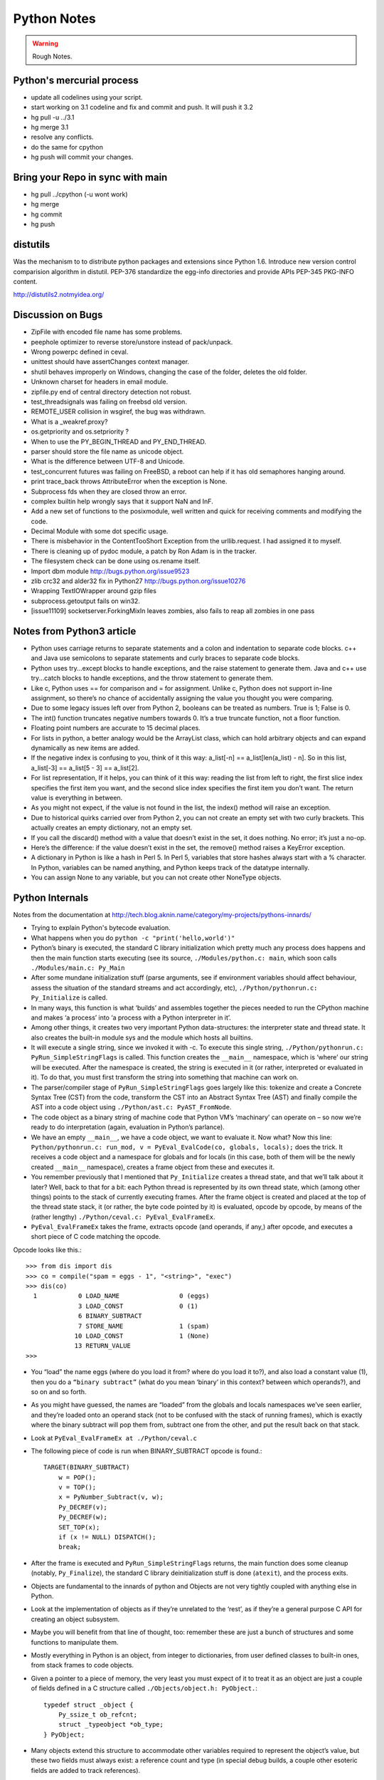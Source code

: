 ﻿============
Python Notes
============

.. warning:: 
        Rough Notes.

Python's mercurial process
==========================

* update all codelines using your script.
* start working on 3.1 codeline and fix and commit and push. It will push it 3.2
* hg pull -u ../3.1
* hg merge 3.1
* resolve any conflicts.
* do the same for cpython
* hg push will commit your changes.


Bring your Repo in sync with main
=================================

* hg pull ../cpython (-u wont work)
* hg merge
* hg commit
* hg push


distutils
=========
Was the mechanism to to distribute python packages and extensions since Python 1.6.
Introduce new version control comparision algorithm in distutil.
PEP-376 standardize the egg-info directories and provide APIs
PEP-345 PKG-INFO content.

http://distutils2.notmyidea.org/


Discussion on Bugs
==================

* ZipFile with encoded file name has some problems. 
* peephole optimizer to reverse store/unstore instead of pack/unpack. 
* Wrong powerpc defined in ceval. 
* unittest should have assertChanges context manager. 
* shutil behaves improperly on Windows, changing the case of the folder, deletes the old folder. 
* Unknown charset for headers in email module. 
* zipfile.py end of central directory detection not robust.
* test_threadsignals was failing on freebsd old version.
* REMOTE_USER collision in wsgiref, the bug was withdrawn. 
* What is a _weakref.proxy?  
* os.getpriority and os.setpriority ? 
* When to use the PY_BEGIN_THREAD and PY_END_THREAD. 
* parser should store the file name as unicode object. 
* What is the difference between UTF-8 and Unicode. 
* test_concurrent futures was failing on FreeBSD, a reboot can help if it has
  old semaphores hanging around. 
* print trace_back throws AttributeError when the exception is None. 
* Subprocess fds when they are closed throw an error. 
* complex builtin help wrongly says that it support NaN and InF. 
* Add a new set of functions to the posixmodule, well written and quick for
  receiving comments and modifying the code. 
* Decimal Module with some dot specific usage. 
* There is  misbehavior in the ContentTooShort Exception from the
  urllib.request. I had assigned it to myself.
* There is cleaning up of pydoc module, a patch by Ron Adam is in the tracker.  
* The filesystem check can be done using os.rename itself.
* Import dbm module http://bugs.python.org/issue9523
* zlib crc32 and alder32 fix in Python27 http://bugs.python.org/issue10276
* Wrapping TextIOWrapper around gzip files
* subprocess.getoutput fails on win32.
* [issue11109] socketserver.ForkingMixIn leaves zombies, also fails to reap all zombies in one pass 

Notes from Python3 article
==========================

* Python uses carriage returns to separate statements and a colon and
  indentation to separate code blocks. c++ and Java use semicolons to separate
  statements and curly braces to separate code blocks.

* Python uses try...except blocks to handle exceptions, and the raise statement
  to generate them. Java and c++ use try...catch blocks to handle exceptions,
  and the throw statement to generate them.

* Like c, Python uses == for comparison and = for assignment. Unlike c, Python
  does not support in-line assignment, so there’s no chance of accidentally
  assigning the value you thought you were comparing.

* Due to some legacy issues left over from Python 2, booleans can be treated as
  numbers. True is 1; False is 0.

* The int() function truncates negative numbers towards 0. It’s a true truncate
  function, not a floor function.

* Floating point numbers are accurate to 15 decimal places.

* For lists in python, a better analogy would be the ArrayList class, which can
  hold arbitrary objects and can expand dynamically as new items are added.

* If the negative index is confusing to you, think of it this way: a_list[-n]
  == a_list[len(a_list) - n]. So in this list, a_list[-3] == a_list[5 - 3] ==
  a_list[2].

* For list representation, If it helps, you can think of it this way: reading
  the list from left to right, the first slice index specifies the first item
  you want, and the second slice index specifies the first item you don’t want.
  The return value is everything in between.

* As you might not expect, if the value is not found in the list, the index()
  method will raise an exception.

* Due to historical quirks carried over from Python 2, you can not create an
  empty set with two curly brackets. This actually creates an empty dictionary,
  not an empty set.

* If you call the discard() method with a value that doesn’t exist in the set,
  it does nothing. No error; it’s just a no-op.

* Here’s the difference: if the value doesn’t exist in the set, the remove()
  method raises a KeyError exception.

* A dictionary in Python is like a hash in Perl 5. In Perl 5, variables that
  store hashes always start with a % character. In Python, variables can be
  named anything, and Python keeps track of the datatype internally.

* You can assign None to any variable, but you can not create other NoneType
  objects.

Python Internals
================

Notes from the documentation at
http://tech.blog.aknin.name/category/my-projects/pythons-innards/

* Trying to explain Python's bytecode evaluation.

* What happens when you do ``python -c "print('hello,world')"``

* Python’s binary is executed, the standard C library initialization which
  pretty much any process does happens and then the main function starts
  executing (see its source, ``./Modules/python.c: main``, which soon calls
  ``./Modules/main.c: Py_Main``

* After some mundane initialization stuff (parse arguments, see if environment
  variables should affect behaviour, assess the situation of the standard
  streams and act accordingly, etc), ``./Python/pythonrun.c: Py_Initialize`` is
  called.

* In many ways, this function is what ‘builds’ and assembles together the
  pieces needed to run the CPython machine and makes ‘a process’ into ‘a
  process with a Python interpreter in it’. 

* Among other things, it creates two very important Python data-structures: the
  interpreter state and thread state. It also creates the built-in module sys
  and the module which hosts all builtins. 

* It will execute a single string, since we invoked it with -c. To execute this
  single string, ``./Python/pythonrun.c: PyRun_SimpleStringFlags`` is called.
  This function creates the ``__main__`` namespace, which is ‘where’ our string
  will be executed. After the namespace is created, the string is executed in
  it (or rather, interpreted or evaluated in it). To do that, you must first
  transform the string into something that machine can work on.

* The parser/compiler stage of ``PyRun_SimpleStringFlags`` goes largely like
  this: tokenize and create a Concrete Syntax Tree (CST) from the code,
  transform the CST into an Abstract Syntax Tree (AST) and finally compile the
  AST into a code object using ``./Python/ast.c: PyAST_FromNode``.

* The code object as a binary string of machine code that Python VM’s
  ‘machinary’ can operate on – so now we’re ready to do interpretation (again,
  evaluation in Python’s parlance).

* We have an empty ``__main__``, we have a code object, we want to evaluate it.
  Now what? Now this line: ``Python/pythonrun.c: run_mod, v =
  PyEval_EvalCode(co, globals, locals);`` does the trick. It receives a code
  object and a namespace for globals and for locals (in this case, both of them
  will be the newly created ``__main__`` namespace), creates a frame object
  from these and executes it.

* You remember previously that I mentioned that ``Py_Initialize`` creates a
  thread state, and that we’ll talk about it later? Well, back to that for a
  bit: each Python thread is represented by its own thread state, which (among
  other things) points to the stack of currently executing frames. After the
  frame object is created and placed at the top of the thread state stack, it
  (or rather, the byte code pointed by it) is evaluated, opcode by opcode, by
  means of the (rather lengthy) ``./Python/ceval.c: PyEval_EvalFrameEx``.

* ``PyEval_EvalFrameEx`` takes the frame, extracts opcode (and operands, if
  any,) after opcode, and executes a short piece of C code matching the opcode. 

Opcode looks like this.::

        >>> from dis import dis
        >>> co = compile("spam = eggs - 1", "<string>", "exec")
        >>> dis(co)
          1           0 LOAD_NAME                0 (eggs)
                      3 LOAD_CONST               0 (1)
                      6 BINARY_SUBTRACT
                      7 STORE_NAME               1 (spam)
                     10 LOAD_CONST               1 (None)
                     13 RETURN_VALUE
        >>>


* You “load” the name eggs (where do you load it from? where do you load it
  to?), and also load a constant value (1), then you do a ``“binary subtract”``
  (what do you mean ‘binary’ in this context? between which operands?), and so
  on and so forth.

* As you might have guessed, the names are “loaded” from the globals and locals
  namespaces we’ve seen earlier, and they’re loaded onto an operand stack (not
  to be confused with the stack of running frames), which is exactly where the
  binary subtract will pop them from, subtract one from the other, and put the
  result back on that stack. 

* Look at ``PyEval_EvalFrameEx at ./Python/ceval.c``

* The following piece of code is run when BINARY_SUBTRACT opcode is found.::

        TARGET(BINARY_SUBTRACT)
            w = POP();
            v = TOP();
            x = PyNumber_Subtract(v, w);
            Py_DECREF(v);
            Py_DECREF(w);
            SET_TOP(x);
            if (x != NULL) DISPATCH();
            break;

* After the frame is executed and ``PyRun_SimpleStringFlags`` returns, the main
  function does some cleanup (notably, ``Py_Finalize``), the standard C library
  deinitialization stuff is done (``atexit``), and the process exits.

* Objects are fundamental to the innards of python and Objects are not very
  tightly coupled with anything else in Python.

* Look at the implementation of objects as if they’re unrelated to the ‘rest’,
  as if they’re a general purpose C API for creating an object subsystem. 

* Maybe you will benefit from that line of thought, too: remember these are
  just a bunch of structures and some functions to manipulate them.

* Mostly everything in Python is an object, from integer to dictionaries, from
  user defined classes to built-in ones, from stack frames to code objects. 

* Given a pointer to a piece of memory, the very least you must expect of it to
  treat it as an object are just a couple of fields defined in a C structure
  called ``./Objects/object.h: PyObject.``::

        typedef struct _object {
            Py_ssize_t ob_refcnt;
            struct _typeobject *ob_type;
        } PyObject;

* Many objects extend this structure to accommodate other variables required to
  represent the object’s value, but these two fields must always exist: a
  reference count and type (in special debug builds, a couple other esoteric
  fields are added to track references).

* The reference count is an integer which counts how many times the object is
  referenced. ``>>> a = b = c = object()`` instantiates an empty object and
  binds it to three different names: a, b and c.

* Each of these names creates another reference to it even though the object is
  allocated only once. Binding the object to yet another name or adding the
  object to a list will create another reference – but will not create another
  object!

* There is much more to say about reference counting, but that’s less central
  to the overall object system and more related to Garbage Collection. 

* We can now better understand the ``./Objects/object.h: Py_DECREF`` macro
  we’ve seen used in the introduction and didn’t know how to explain: It simply
  decrements ``ob_refcnt`` (and initiates deallocation, if ``ob_refcnt`` hit
  zero).  That’s all we’ll say about reference counting for now.

* ``ob_type``, a pointer to an object’s type, a central piece of Python’s
  object model.

* Every object has exactly one type, which never changes during the lifetime of the object.

* Possibly most importantly, the type of an object (and only the type of an
  object) determines what can be done with an object.

* When the interpreter evaluates the subtraction opcode, a single C function
  ``(PyNumber_Subtract)`` will be called regardless of whether its operands are
  an integer and an integer, an integer and a float or even something
  nonsensical (subtract an exception from a dictionary).::

        # n2w: the type, not the instance, determines what can be done with an instance
        >>> class Foo(object):
        ...     "I don't have __call__, so I can't be called"
        ...
        >>> class Bar(object):
        ...     __call__ = lambda *a, **kw: 42
        ...
        >>> foo = Foo()
        >>> bar = Bar()
        >>> foo()
        Traceback (most recent call last):
          File "<stdin>", line 1, in <module>
        TypeError: 'Foo' object is not callable
        >>> bar()
        42
        # will adding __call__ to foo help?
        >>> foo.__call__ = lambda *a, **kw: 42
        >>> foo()
        Traceback (most recent call last):
          File "<stdin>", line 1, in <module>
        TypeError: 'Foo' object is not callable
        # how about adding it to Foo?
        >>> Foo.__call__ = lambda *a, **kw: 42
        >>> foo()
        42
        >>>

* How can a single C function be used to handle any kind of object that is
  thrown at it? 

* It can receive a ``void * pointer`` (actually it receives a ``PyObject *``
  pointer, which is also opaque insofar as the object’s data is concerned), but
  how will it know how to manipulate the object it is given? 

* In the object’s type lies the answer. A type is in itself a Python object (it
  also has a reference count and a type of its own, the type of almost all
  types is type), but in addition to the refcount and the type of the type,
  there are many more fields in the C structure describing type objects.

* This page has some information about types as well as type‘s structure’s
  definition, which you can also find it at ``./Include/object.h:
  PyTypeObject``, I suggest you refer to the definition occasionally as you
  read this post.

* Many of the fields a type object has are called slots and they point to
  functions (or to structures that point to a bunch of related functions).

* These functions are what will actually be called when Python C-API functions
  are invoked to operate on an object instantiated from that type.

* So while you think you’re calling ``PyNumber_Subtract`` on both a, say, ``int
  and a float``, in reality what happens is that the types of it operands are
  ``dereferenced`` and the type-specific subtraction function in the
  ‘subtraction’ slot is used. 

* So we see that the C-API functions aren’t generic, but rather rely on types
  to abstract the details away and appear as if they can work on anything
  (valid work is also just to raise a TypeError).

* ``PyNumber_Subtract`` calls a generic two-argument function called
  ``./Object/abstract.c: binary_op``, and tells it to operate on the
  number-like ``slot nb_subtract`` (similar slots exists for other
  functionality, like, say, the number-like slot ``nb_negative`` or the
  sequence-like slot ``sq_length``).  ``binary_op`` is an error-checking
  wrapper around ``binary_op1``, the real ‘do work’ function.
  ``./Objects/abstract.c: binary_op1`` receives
  ``BINARY_SUBTRACT‘s`` operands as v and w, and then tries to dereference
  ``v->ob_type->tp_as_number``, a structure pointing to many numeric slots
  which represents how v can be used as a number.

* ``binary_op1`` will expect to find at ``tp_as_number->nb_subtract`` a C
  function that will either do the subtraction or return the special value
  ``Py_NotImplemented``, to signal that these operands are ‘insubtracticable’ in
  relation to one another (this will cause a TypeError exception to be raised).

* If you want to change how objects behave, you can write an extension in C
  which will statically define its own ``PyObjectType`` structure in code and
  fill the slots away as you see fit. 

* But when we create our own types in Python (make no mistake, ``>>> class
  Foo(list): pass`` creates a new type, class and type are the same thing), we
  don’t manually allocate a C structure and we don’t fill up its slots. 

* How come these types behave just like built-in types? The answer is
  inheritance, where typing plays a significant role. See, Python arrives with
  some built-in types, like ``list or dict``. As we said, these types have a
  certain set of functions populating their slots and thus objects instantiated
  from them behave in a certain way, like a mutable sequence of values or like
  a mapping of keys to values.

* When you define a new type in Python, a new C structure for that type is
  dynamically allocated on the ``heap`` (like any other object) and its slots
  are filled from whichever type it is inheriting, which is also called its
  base

* Since the slots are copied over, the newly created sub-type has mostly
  identical functionality to its base. Python also arrives with a featureless
  base object type called object (``PyBaseObject_Type`` in C), which has mostly
  null slots and which you can extend without inheriting any particular
  functionality.

* You never really ‘create’ a type in pure Python, you always inherit one (if
  you define a class without inheriting anything explicitly, you will
  implicitly inherit object; in Python 2.x, not inheriting anything explicitly
  leads to the creation of a so called ‘classic class’, which is out of our
  scope).

* Of course, you don’t have to inherit everything. You can, obviously, mutate
  the behaviour of a type created in pure Python, as I’ve demonstrated in the
  code snippet earlier in this post. By setting the special method ``__call__``
  on our class Bar, I made instances of that class callable. Someone, sometime
  during the creation of our class, noticed this ``__call__`` method exists and
  wired it into our newly created type’s ``tp_call`` slot.

* ``./Objects/typeobject.c: type_new``, an elaborate and central function, is that
  function. Let’s look at a small line right at the end after the new type has
  been fully created and just before returning ``fixup_slot_dispatchers(type);``. 
 
* This function iterates over the correctly named methods defined for the newly
  created type and wires them to the correct slots in the type’s structure,
  based on their particular name.

* Another thing remains unanswered in the sea of small details: we’ve
  demonstrated already that setting the method ``__call__`` on a type after
  it’s created will also make objects instantiated from that type callable
  (even objects already instantiated from that type)

* Recall that a type is an object, and that the type of a type is type (if your
  head is spinning, try: ``>>> class Foo(list): pass ; type(Foo))``. 

* So when we do stuff to a class, like calling a class, or subtracting a class,
  or, indeed, setting an attribute on a class, what happens is that the ``class’
  object’s ob_type`` member is dereferenced, finding that the class’ type is
  type. 

* Then the ``type->tp_setattro`` slot is used to do the actual attribute
  setting.  So a class, like an integer or a list can have its own
  attribute-setting function. And the type-specific attribute-setting function
  (``./Objects/typeobject.c: type_setattro``) calls the very same function that
  ``fixup_slot_dispatchers`` uses to actually do the fixup work
  (update_one_slot) after it has set a new attribute on a class. 

* How does this code work?::

        >>> a = object()
        >>> class C(object): pass
        ...
        >>> b = C()
        >>> a.foo = 5
        Traceback (most recent call last):
          File "<stdin>", line 1, in <module>
        AttributeError: 'object' object has no attribute 'foo'
        >>> b.foo = 5
        >>>

* How I can set an arbitrary attribute to b, which is an instance of C, which
  is a class inheriting object and not changing anything, and yet I can’t do
  the same with a, an instance of that very same object?

* Some wise crackers can say: b has a ``__dict__`` and a doesn’t, and that’s
  true, but how did this new (and totally non-trivial!) functionality come from
  if I didn’t inherit it?!

* attributes of an object.

* An object’s attributes are other objects related to it and accessible by
  invoking the . (dot) operator, like so: ``>>> my_object.attribute_name``. 

* A type can define one (or more) specially named methods that will customize
  attribute access to its instances and they will be wired into the type’s
  slots using ``fixup_slot_dispatchers`` when the type is created.

* These methods simply store the attribute as a key/value pair (attribute
  name/attribute value) in some object-specific dictionary when an attribute is
  set and retrieve the attribute from that dictionary when an attribute is get
  (or raise an AttributeError if the dictionary doesn’t have a key matching the
  requested attribute’s name).

* Here is an example snippet which presents a particularly surprising behavior of attribute access.::

        >>> print(object.__dict__)
        {'__ne__': <slot wrapper '__ne__' of 'object' objects>, ... , 
        '__ge__': <slot wrapper '__ge__' of 'object' objects>}
        >>> object.__ne__ is object.__dict__['__ne__']
        True
        >>> o = object()
        >>> o.__class__
        <class 'object'>
        >>> o.a = 1
        Traceback (most recent call last):
          File "<stdin>", line 1, in <module>
        AttributeError: 'object' object has no attribute 'a'
        >>> o.__dict__
        Traceback (most recent call last):
          File "<stdin>", line 1, in <module>
        AttributeError: 'object' object has no attribute '__dict__'
        >>> class C:
        ...     A = 1
        ...
        >>> C.__dict__['A']
        1
        >>> C.A
        1
        >>> o2 = C()
        >>> o2.a = 1
        >>> o2.__dict__
        {'a': 1}
        >>> o2.__dict__['a2'] = 2
        >>> o2.a2
        2
        >>> C.__dict__['A2'] = 2
        Traceback (most recent call last):
          File "<stdin>", line 1, in <module>
        TypeError: 'dict_proxy' object does not support item assignment
        >>> C.A2 = 2
        >>> C.__dict__['A2'] is C.A2
        True
        >>> type(C.__dict__) is type(o2.__dict__)
        False
        >>> type(C.__dict__)
        <class 'dict_proxy'>
        >>> type(o2.__dict__)
        <class 'dict'>
        >>>

* We can see that object (as in, the most basic built-in type which we’ve
  discussed before) has a private dictionary, and we see that stuff we access
  on object as an attribute is identical to what we find in
  ``object.__dict__``.

* Instances of object (o, in the example) don’t support arbitrary attribute
  assignment and don’t have a __dict__ at all, though they do support some
  attribute access (try ``o.__class__, o.__hash__``, etc; these do return things).

* After that we created our own class, C, derived from object and adding an
  attribute A, and saw that A was accessible via ``C.A`` and ``C.__dict__['A']`` just
  the same, as expected.

* We then instantiated o2 from C, and demonstrated that as expected, attribute
  assignment on it indeed mutates its __dict__ and vice versa (i.e., mutations
  to its __dict__ are exposed as attributes).

* We were then probably more surprised to learn that even though attribute
  assignment on the class (C.A2) worked fine, our class’ __dict__ is actually
  read-only. 

* Finally, we saw that our class __dict__ is not of the same type as our
  object’s ``__dict__``, but rather an unfamiliar beast called dict_proxy. And if
  all that wasn’t enough, recall the mystery from the end of Objects 101: if
  plain object instances like o have no __dict__, and C extends object without
  adding anything significant, why do instances of C like o2 suddenly do have a
  ``__dict__``?

* First, we shall look at the implementation of a ``type’s __dict__``. Looking
  at the definition of ``PyObjectType`` (a zesty and highly recommended
  exercise), we see a slot called ``tp_dict``, ready to accept a pointer to a
  dictionary. All types must have this slot, and all types have a dictionary
  placed there when ``./Objects/typeobject.c: PyType_Ready`` is called on them,
  either when the interpreter is first initialized (remember ``Py_Initialize``?
  It invokes ``_Py_ReadyTypes`` which calls ``PyType_Ready`` on all known
  types) or when the type is created dynamically by the user (``type_new``
  calls ``PyType_Ready`` on the newborn type before returning).  
  
* In fact, every name you bind within a class statement will turn up in the
  newly created type’s __dict__ (see ``./Objects/typeobject.c: type_new:
  type->tp_dict = dict = PyDict_Copy(dict);``). 

* These functions use the dictionary each type has and pointed to by tp_dict to
  store/retrieve the attributes, that is, getting attributes on a type is
  directly wired to dictionary assignment for the type instance’s private
  dictionary pointed to by the type’s structure.

* So far I hope it’s been rather simple, and explains types’ attribute
  retrieval.

* Descriptors play a special role in instances’ attribute access.

* An object is said to be a descriptor if it’s type has one or two slots
  (tp_descr_get and/or tp_descr_set) filled with non-NULL value. These slots
  are wired to the special method names __get__, __set__ and __delete__, when
  the type is defined in pure Python (i.e., if you create a class which has a
  __get__ method it will be wired to its tp_descr_get slot, and if you
  instantiate an object from that class, the object is a descriptor).  

* An object is said to be a data descriptor if its type has a non-NULL
  tp_descr_set slot (there’s no particularly special term for a non-data
  descriptor). 

* We’ve defined descriptors, and we know how types’ dictionaries and attribute
  access work.

* Most objects aren’t types, that is to say, their type isn’t type, it’s
  something more mundane like int or dict or a user defined class.

* All these rely on generic attribute access functions, which are either set on
  the type explicitly or inherited from the type’s base when the type is
  created.

* The generic attribute-getting function (``PyObject_GenericGetAttr``) and its
  algorithm is like so: (a) search the accessed instance’s type’s dictionary,
  and then all the type’s bases’ dictionaries. If a data descriptor was found,
  invoke it’s ``tp_desr_get`` function and return the results. If something else is
  found, set it aside (we’ll call it X). (b) Now search the object’s
  dictionary, and if something is found, return it. (c) If nothing was found in
  the object’s dictionary, inspect X, if one was set aside at all; if X is a
  non-data descriptor, invoke it’s ``tp_descr_get`` function and return the result,
  and if it’s a plain object it returns it. (d) Finally, if nothing was found,
  it raise an ``AttributeError`` exception.  
  
* So we learn that descriptors can execute code when they’re accessed as an
  attribute (so when you do ``foo = o.a or o.a = foo``, a runs code).  A powerful
  notion, that, and it’s used in several cases to implement some of Python’s
  more ‘magical’ features. 

* Data-descriptors are even more powerful, as they take precedence over
  instance attributes (if you have an ``object o of class C``, class C has a foo
  data-descriptor and o has a foo instance attribute, when you do o.foo the
  descriptor will take precedence).

* While descriptors are really important and you’re advised to take the time to
  understand them, for brevity and due to the well written resources I’ve just
  mentioned I will explain them no further, other than show you how they behave
  in the interpreter (super simple example!)::

        >>> class ShoutingInteger(int):
        ...     # __get__ implements the tp_descr_get slot
        ...     def __get__(self, instance, owner):
        ...             print('I was gotten from %s (instance of %s)'
        ...                   % (instance, owner))
        ...             return self
        ...
        >>> class Foo:
        ...     Shouting42 = ShoutingInteger(42)
        ...
        >>> foo = Foo()
        >>> 100 - foo.Shouting42
        I was gotten from <__main__.Foo object at 0xb7583c8c> (instance of <class __main__.'foo'>)
        58
        # Remember: descriptors are only searched on types!
        >>> foo.Silent666 = ShoutingInteger(666)
        >>> 100 - foo.Silent666
        -566
        >>>

* We now understand that accessing attribute A on object O instantiated from
  class C1 which inherits C2 which inherits C3 can return A either from O, C1,
  C2 or C3, depending on something called the ``method resolution order``.

* This way of resolving attributes, when coupled with slot inheritance, is
  enough to explain most of Python’s inheritance functionality.

* We’ve seen the definition of ``PyObject``, and it most definitely didn’t have a
  pointer to a dictionary, so where is the reference the object’s dictionary
  stored?

* If you look closely at the definition of ``PyTypeObject``, you will see a
  field called ``tp_dictoffset``.

* This field provides a byte offset into the C-structure allocated for objects
  instantiated from this type; at this offset, a pointer to a regular Python
  dictionary should be found.

* Under normal circumstances, when creating a new type, the size of the memory
  region necessary to allocate objects of that type will be calculated, and
  that size will be larger than the size of vanilla ``PyObject``. 

* The extra room will typically be used (among other things) to store the
  pointer to the dictionary (all this happens in ``./Objects/typeobject.c``:
  ``type_new, see may_add_dict = base->tp_dictoffset == 0``; onwards).::

        >>> class C: pass
        ...
        >>> o = C()
        >>> o.foo = 'bar'
        >>> o
        <__main__.C object at 0x846b06c>
        >>>
        # break into GDB, see 'metablogging'->'tools' above
        Program received signal SIGTRAP, Trace/breakpoint trap.
        0x0012d422 in __kernel_vsyscall ()
        (gdb) p ((PyObject *)(0x846b06c))->ob_type->tp_dictoffset
        $1 = 16
        (gdb) p *((PyObject **)(((char *)0x846b06c)+16))
        $3 = {u'foo': u'bar'}
        (gdb)

* We have created a new class, instantiated an object from it and set some
  attribute on the object (o.foo = 'bar'), broke into gdb, dereferenced the
  object’s type (C) and checked its ``tp_dictoffset`` (it was 16), and then
  checked what’s to be found at the address pointed to by the pointer located
  at 16 bytes’ offset from the object’s C-structure, and indeed we found there
  a dictionary object with the key foo pointing to the value bar.  

* Of course, if you check ``tp_dictoffset`` on a type which doesn’t have a
  __dict__, like object, you will find that it is zero.

* I define a class C inheriting object and doing nothing much else in Python,
  and then I instantiate o from that class, causing the extra memory for the
  dictionary pointer to be allocated at ``tp_dictoffset``.

* I then type in my interpreter ``o.__dict__``, which byte-compiles to the
  ``LOAD_ATTR`` opcode, which causes the ``PyObject_GetAttr`` function to be
  called, which dereferences the type of o and finds the ``slot tp_getattro``,
  which causes the default attribute searching mechanism described earlier in
  this post and implemented in ``PyObject_GenericGetAttr``.

* So when all that happens, what returns my object’s dictionary? I know where
  the dictionary is stored, but I can see that __dict__ isn’t recursively
  inside itself, so there’s a chicken and egg problem here; who gives me my
  dictionary when I access __dict__ if it is not in my dictionary?

* Someone who has precedence over the object’s dictionary – a descriptor. Check
  this out::

        >>> class C: pass
        ...
        >>> o = C()
        >>> o.__dict__
        {}
        >>> C.__dict__['__dict__']
        <attribute '__dict__' of 'C' objects>
        >>> type(C.__dict__['__dict__'])
        <class 'getset_descriptor'>
        >>> C.__dict__['__dict__'].__get__(o, C)
        {}
        >>> C.__dict__['__dict__'].__get__(o, C) is o.__dict__
        True
        >>>

* Seems like there’s something called ``getset_descriptor`` (it’s in
  ``./Objects/typeobject.c``), which are groups of functions implementing the
  descriptor protocol and meant to be attached to an object placed in type’s
  __dict__.

* This descriptor will intercept all attribute access to ``o.__dict__`` on
  instances of this type, and will return whatever it wants, in our case, a
  reference to the dictionary found at the ``tp_dictoffset`` of o. 

* This is also the explanation of the dict_proxy business we’ve seen earlier.
  If in ``tp_dict`` there’s a pointer to a plain dictionary, what causes it to be
  returned wrapped in this read only proxy, and why? The __dict__ descriptor of
  the type’s type type does it.::

        >>> type(C)
        <class 'type'>
        >>> type(C).__dict__['__dict__']
        <attribute '__dict__' of 'type' objects>
        >>> type(C).__dict__['__dict__'].__get__(C, type)
        <dict_proxy object at 0xb767e494>

* This descriptor is a function that wraps the dictionary in a simple object
  that mimics regular dictionaries’ behaviour but only allows read only access
  to the dictionary it wraps.

* And why is it so important to prevent people from messing with a ``type’s
  __dict__``? Because a type’s namespace might hold them specially named
  methods, like ``__sub__``. 

* When you create a type with these specially named methods or when you set
  them on the type as an attribute, the function ``update_one_slot`` will patch
  these methods into one of the type’s slots, as we’ve seen in 101 for the
  subtraction operation.

* If you were to add these methods straight into the type’s __dict__, they
  won’t be wired to any slot, and you’ll have a type that looks like it has a
  certain behaviour (say, has __sub__ in its dictionary), but doesn’t behave
  that way.

* ``__slots__`` are important construct when dealing with attributes access.

* descriptors are objects whose type has their tp_descr_get and/or tp_descr_set
  slots set to non-NULL. However, I also wrote, incorrectly, that descriptors
  take precedence over regular instance attributes (i.e., attributes in the
  object’s __dict__).  This is partly correct but misleading, as it doesn’t
  distinguish non-data descriptors from data-descriptors. An object is said to
  be a data descriptor if its type has its tp_descr_set slot implemented
  (there’s no particularly special term for a non-data descriptor). Only data
  descriptors override regular object attributes, non-data descriptors do not. 

* Look into the Interpreter State and the Thread State structures both
  implemented in `./Python/pystate.c`

* In many operating systems user-space code is executed by an abstraction
  called threads that run inside another abstraction called processes.

* The kernel is in charge of setting up and tearing down these processes and
  execution threads, as well as deciding which thread will run on which logical
  CPU at any given time. 

* When a process invokes Py_Initialize another abstraction comes into play, and
  that is the interpreter.

* Any Python code that runs in a process is tied to an interpreter, you can
  think of the interpreter as the root of all other concepts we’ll discuss.

* Python’s code base supports initializing two (or more) completely separate
  interpreters that share little state with one another. This is rather rarely
  done (never in the vanilla executable), because too much subtly shared state
  of the interpreter core and of C extensions exists between these ‘insulated’
  interpreters. 

* Anyhow, we said all execution of code occurs in a thread (or threads), and
  Python’s Virtual Machine is no exception. 

* However, Python’s Virtual Machine itself is something which supports the
  notion of threading, so Python has its own abstraction to represent Python
  threads. This abstraction’s implementation is fully reliant on the kernel’s
  threading mechanisms, so both the kernel and Python are aware of each Python
  thread and Python threads execute as separate kernel-managed threads, running
  in parallel with all other threads in the system. Uhm, almost.

* Many aspects of Python’s CPython implementation are not thread safe. This is
  has some benefits, like simplifying the implementation of easy-to-screw-up
  pieces of code and guaranteed atomicity of many Python operations, but it
  also means that a mechanism must be put in place to prevent two (or more)
  Pythonic threads from executing in parallel, lest they corrupt each other’s
  data. 

* The GIL is a process-wide lock which must be held by a thread if it wants to
  do anything Pythonic – effectively limiting all such work to a single thread
  running on a single logical CPU at a time. 

* Threads in Python multitask cooperatively by relinquishing the GIL
  voluntarily so other threads can do Pythonic work; this cooperation is
  built-in to the evaluation loop, so ordinarily authors of Python code and
  some extensions don’t need to do something special to make cooperation work
  (from their point of view, they are preempted).

* Do note that while a thread doesn’t use any of Python’s APIs it can (and many
  threads do) run in parallel to another Pythonic thread. 
 
* With the concepts of a process (OS abstraction), interpreter(s) (Python
  abstraction) and threads (an OS abstraction and a Python abstraction) in
  mind, let’s go inside-out by zooming out from a single opcode outwards to the
  whole process. 

* Let’s look again at the disassembly of the bytecode generated for the simple
  statement spam = eggs - 1::

        # what's 'diss'? see 'tools' under 'metablogging' above!
        >>> diss("spam = eggs - 1")
          1           0 LOAD_NAME                0 (eggs)
                      3 LOAD_CONST               0 (1)
                      6 BINARY_SUBTRACT
                      7 STORE_NAME               1 (spam)
                     10 LOAD_CONST               1 (None)
                     13 RETURN_VALUE
        >>>

* In addition to the actual ‘do work’ opcode BINARY_SUBTRACT, we see opcodes
  like LOAD_NAME (eggs) and STORE_NAME (spam).

* It seems obvious that evaluating such opcodes requires some storage room:
  eggs has to be loaded from somewhere, spam has to be stored somewhere.

* The inner-most data structures in which evaluation occurs are the frame
  object and the code object, and they point to this storage room.

* When you’re “running” Python code, you’re actually evaluating frames (recall
  ceval.c: PyEval_EvalFrameEx). 

*  In this code-structure-oriented post, the main thing we care about is the
  ``f_back`` field of the frame object (though many others exist). In ``frame
  n`` this field points to frame n-1, i.e., the frame that called us (the first
  frame that was called in any particular thread, the top frame, points to
  NULL).

* This stack of frames is unique to every thread and is anchored to the
  thread-specific structure ``./Include.h/pystate.h: PyThreadState``, which
  includes a pointer to the currently executing frame in that thread (the most
  recently called frame, the bottom of the stack).

* PyThreadState is allocated and initialized for every Python thread in a
  process by ``_PyThreadState_Prealloc`` just before new thread creation is
  actually requested from the underlying OS (see ``./Modules/_threadmodule.c:
  thread_PyThread_start_new_thread`` and ``>>> from _thread import
  start_new_thread``). 

* Threads can be created which will not be under the interpreter’s control;
  these threads won’t have a ``PyThreadState`` structure and must never call a
  Python API.

* This isn’t so common in a Python application but is more common when Python
  is embedded into another application. It is possible to ‘Pythonize’ such
  foreign threads that weren’t originally created by Python code in order to
  allow them to run Python code (PyThreadState will have to be allocated for
  them). 

* Finally, a bit like all frames are tied together in a backward-going stack of
  previous-frame pointers, so are all thread states tied together in a linked
  list of ``PyThreadState *next`` pointers.

* The list of thread states is anchored to the interpreter state structure
  which owns these threads. The interpreter state structure is defined at
  ./Include.h/pystate.h: PyInterpreterState, and it is created when you call
  Py_Initialize to initialize the Python VM in a process or Py_NewInterpreter
  to create a new interpreter state for multi-interpreter processes.

* Note carefully that Py_NewInterpreter does not return an interpreter state –
  it returns a (newly created) PyThreadState for the single automatically
  created thread of the newly created interpreter. 

* There’s no sense in creating a new interpreter state without at least one
  thread in it, much like there’s no sense in creating a new process with no
  threads in it.

* Similarly to the list of threads anchored to its interpreter, so does the
  interpreter structure have a next field which forms a list by linking the
  interpreters to one another.

* This pretty much sums up our zooming out from the resolution of a single
  opcode to the whole process: opcodes belong to currently evaluating code
  objects (currently evaluating is specified as opposed to code objects which
  are just lying around as data, waiting for the opportunity to be called),
  which belong to currently evaluating frames, which belong to Pythonic
  threads, which belong to interpreters. 

* The anchor which holds the root of this structure is the static variable
  ./Python/pystate.c: interp_head, which points to the first interpreter state
  (through that all interpreters are reachable, through each of them all thread
  states are reachable, and so fourth). 

* The mutex head_mutex protects interp_head and the lists it points to so they
  won’t be corrupt by concurrent modifications from multiple threads (I want it
  to be clear that this lock is not the GIL, it’s just the mutex for
  interpreter and thread states). 

* The macros HEAD_LOCK and HEAD_UNLOCK control this lock. interp_head is
  typically used when one wishes to add/remove interpreters or threads and for
  special purposes. That’s because accessing an interpreter or a thread through
  the head variable would get you an interpreter state rather than the
  interpreter state owning the currently running thread (just in case there’s
  more than one interpreter state).

* A more useful variable similar to interp_head is ./Python/pystate.c:
  _PyThreadState_Current which points to the currently running thread state

* This is how code typically accesses the correct interpreter state for itself:
  first find its your own thread’s thread state, then dereference its interp
  field to get to your interpreter.

* There are a couple of functions that let you access this variable (get its
  current value or swap it with a new one while retaining the old one) and they
  require that you hold the GIL to be used.

* This is important, and serves as an example of CPython’s lack of thread
  safety (a rather simple one, others are hairier). If two threads are running
  and there was no GIL, to which thread would this variable point? “The thread
  that holds the GIL” is an easy answer, and indeed, the one that’s used. _

*  _PyThreadState_Current is set during Python’s initialization or during a new
  thread’s creation to the thread state structure that was just created. When a
  Pythonic thread is bootstrapped and starts running for the very first time it
  can assume two things: (a) it holds the GIL and (b) it will find a correct
  value in _PyThreadState_Current. 

* As of that moment the Pythonic thread should not relinquish the GIL and let
  other threads run without first storing _PyThreadState_Current somewhere, and
  should immediately re-acquire the GIL and restore _PyThreadState_Current to
  its old value when it wants to resume running Pythonic code.

* This behaviour is what keeps _PyThreadState_Current correct for GIL-holding
  threads and is so common that macros exist to do the
  save-release/acquire-restore idioms (Py_BEGIN_ALLOW_THREADS and
  Py_END_ALLOW_THREADS). 

* There’s much more to say about the GIL and additional APIs to handle it and
  it’s probably also interesting to contrast it with other Python
  implementation (Jython and IronPython are thread safe and do run Pythonic
  threads concurrently). 

* Diagram shows the relation between the state structures within a single
  process hosting Python as described so far. We have in this example two
  interpreters with two threads each, you can see each of these threads points
  to its own call stack of frames.

.. image:: http://niltowrite.files.wordpress.com/2010/05/states4.png?w=440&h=314

* Interpreter states contain several fields dealing with imported modules of
  that particular interpreter, so we can talk about that when we talk about
  importing.

* In addition to managing imports they hold bunch of pointers related to
  handling Unicode codecs, a field to do with dynamic linking flags and a field
  to do with TSC usage for profiling.

* Thread states have more fields but to me they were more easily understood.
  Not too surprisingly, they have fields that deal with things that relate to
  the execution flow of a particular thread and are of too broad a scope to fit
  particular frame.

* Take for example the fields recursion_depth, overflow and recursion_critical,
  which are meant to trap and raise a RuntimeError during overly deep
  recursions before the stack of the underlying platform is exhausted and the
  whole process crashes. 

* In addition to these fields, this structure accommodates fields related to
  profiling and tracing, exception handling (exceptions can be thrown across
  frames), a general purpose per-thread dictionary for extensions to store
  arbitrary stuff in and counters to do with deciding when a thread ran too
  much and should voluntarily relinquish the GIL to let other threads run.

* Discuss naming, which is the ability to bind names to an object, like we can
  see in the statement a = 1 (in other words, this article is roughly about
  what many languages call variables). 

* Naturally, naming is central to Python's behaviour and understanding both its
  semantics and mechanics are important precursors to our quickly approaching
  discussions of code evaluation, code objects and stack frames.

* That said, it is also a delicate subject because anyone with some programming
  experience knows something about it, at least instinctively (you’ve done
  something like a = 1 before, now haven’t you?).

* When we evaluate a = b = c = [], we create one list and give it three
  different names. In formal terms, we’d say that the newly instantiated list
  object is now bound to three identifiers that refer to it.

* This distinction between names and the objects bound to them is important. If
  we evaluate a.append(1), we will see that b and c are also affected; we
  didn’t mutate a, we mutated its referent, so the mutation is uniformly
  visible via any name the object was referred to.

* On the other hand, if we will now do a b = [], a and c will not change, since
  we didn’t actually change the object which b referred to but rather did a
  re-binding of the name b to a (newly created and empty) list object.

* Also recall that binding is one of the ways to increase the referent’s
  reference count, this is worthy of noting even though reference counting
  isn’t our subject at the moment.

* A name binding is commonly created by use of the assignment statement, which
  is a statement that has an ‘equals’ symbol (=) in the middle, “stuff to
  assign to” or targets on the left, and “stuff to be assigned” (an expression)
  on the right. 

* A target can be a name (more formally called an identifier) or a more complex
  construct, like a sequence of names, an attribute reference
  (primary_name.attribute) or a subscript (primary_name[subscript])

* Name binding is undone with the deletion statement del, which is roughly “del
  followed by comma-separated targets to unbind” 

* Finally, note that name binding can be done without an assignment as bindings
  are also created by def, class, import (and others), this is also of less
  importance to us now.

* Scope is a term relating to the visibility of an identifier throughout a
  block, or a piece of Python code executed as a unit: a module, a function
  body and a class definition are blocks (control-blocks like those of if and
  while are not code blocks in Python).

* A namespace is an abstract environment where the mapping between names and
  the objects they refer to is made (incidentally, in current CPython, this is
  indeed implemented with the dict mapping type).

* The rules of scoping determine in which namespace will a name be sought after
  when it is used, or rather resolved. 

* You probably know instinctively that a name bound in function foo isn’t
  visible in an unrelated function bar, this is because by default names
  created in a function will be stored in a namespace that will not be looked
  at when name resolution happens in another, unrelated function. 

* Scope determines not just when a name will be visible as it is resolved or
  ‘read’ (i.e., if you do spam = eggs, where will eggs come from) but also as
  it is bound or ‘written’ (i.e., in the same example, where will spam go to). 

* When a namespace will no longer be used (for example, the private namespace
  of a function which returns) all the names in it are unbound (this triggers
  reference count decrease and possibly deallocation, but this doesn’t concern
  us now).

* Scoping rules change based on the lexical context in which code is compiled.
  For example, in simpler terms, code compiled as a plain function’s body will
  resolve names slightly differently when evaluated when compared with code
  compiled as part of a module’s initialization code (the module top-level
  code).

* Special statements like global and nonlocal exist and can be applied to names
  thus that resolution rules for these names will change in the current code
  block, we’ll look into that later. 

* When Python code is evaluated, it is evaluated within three namespaces:
  locals, globals and builtins. When we resolve a name, it will be sought after
  in the local scope, then the global scope, then the builtin scope (then a
  NameError will be raised).

* When we bind a name with a name binding statement (i.e., an assignment, an
  import, a def, etc) the name will be bound in the local scope, and hide any
  existing names in the global or builtin scope.

* This hiding does not mean the hidden name was changed (formally: the hidden
  name was not re-bound), it just means it is no longer visible in the current
  block’s scope because the newly created binding in the local namespace
  overshadows it.

* We said scoping changes according to context, and one such case is when
  functions are lexically nested within one another (that is, a function
  defined inside the body of another function): resolution of a name from
  within a nested function will first search in that function’s scope, then in
  the local scopes of its outer function(s) and only then proceed normally (in
  the globals and builtins) scope.

* Lexical scoping is an interesting behaviour, let’s look at it closely::

        $ cat scoping.py ; python3.1
        def outer():
            a = 1
            # creating a lexically nested function bar
            def inner():
                # a is visible from outer's locals
                return a
            b = 2 # b is here for an example later on
            return inner

        # inner_nonlexical will be called from within
        #  outer_nonlexical but it is not lexically nested
        def inner_nonlexical():
            return a # a is not visible
        def outer_nonlexical():
            a = 1
            inner = inner_nonlexical
            b = 2 # b is here for an example later on
            return inner_nonlexical
        >>> from scoping import *
        >>> outer()()
        1
        >>> outer_nonlexical()()
        Traceback (most recent call last):
          File "<stdin>", line 1, in <module>
          File "scoping.py", line 13, in inner_nonlexical
            return a # a is not visible
        >>>

* As the example demonstrates, a is visible in the lexically nested inner but
  not in the call-stack nested but not lexically nested inner_nonlexical.

* I mean, Python is dynamic, everything is runtime, how does inner_nonlexical
  fail if it has the same Python code and is called in a similar fashion from
  within a similar environment as the original inner was called? 

* Further more, we can see that inner is actually called after outer has
  terminated: how can it use a value from a namespace that was already
  destroyed? 

* Once again, let’s look at the bytecode emitted for the simple statement spam
  = eggs - 1::

        >>> diss("spam = eggs - 1")
          1           0 LOAD_NAME                0 (eggs)
                      3 LOAD_CONST               0 (1)
                      6 BINARY_SUBTRACT
                      7 STORE_NAME               1 (spam)
                     10 LOAD_CONST               1 (None)
                     13 RETURN_VALUE
        >>>

* Recall that BINARY_SUBTRACT will pop two arguments from the value-stack and
  feed them to PyNumber_Subtract, which is a C function that accepts two
  PyObject * pointers and certainly doesn’t know anything about scoping.

* What gets the arguments onto the stack are the LOAD_NAME and LOAD_CONST
  opcodes, and what will take the result out of the stack and into wherever it
  is heading is the STORE_NAME ocopde.

* It is opcodes like this that implement the rules of naming and scoping, since
  the C code implementing them is what will actually look into the dictionaries
  representing the relevant namespaces trying to resolve the name and bring the
  resulting object unto the stack, or store whatever object is to be stored
  into the relevant namespace.

* For example, take LOAD_CONST; this opcode loads a constant value unto the
  value stack, but it isn’t about scoping (constants don’t have a scope, by
  definition they aren’t variables and they’re never ‘hidden’).

* Fortunately for you, I’ve already grepped the sources for ‘suspect’ opcodes
  ($ egrep -o '(LOAD|STORE)(_[A-Z]+)+' Include/opcode.h | sort) and believe
  I’ve mapped out the opcodes that actually implement scoping, so we can
  concentrate on the ones that really implement scoping 

* Note that among the list of opcodes I chose not to address are the ones that
  handles attribute reference and subscripting; I chose so since these opcodes
  rely on a different opcode to get the primary reference (the name before the
  dot or the square brackets) on the value stack and thus aren’t really about
  scoping. 

* We should discuss four pairs of opcode::

        LOAD_NAME and STORE_NAME
        LOAD_FAST and STORE_FAST
        LOAD_GLOBAL and STORE_GLOBAL
        LOAD_DEREF and STORE_DEREF

* I suggest we discuss each pair along with the situations in which the
  compiler chooses to emit an opcode of that pair in order to satisfy the
  semantics of scoping.

* This is not necessarily an exhaustive listing of these opcodes’ uses (it
  might be, I’m not checking if it is or isn’t), but it should develop an
  understanding of these opcodes’ behaviour and allow us to figure out other
  cases where the compiler chooses the emit them on our own; so if you ever see
  any of these in a disassembly, you’ll be covered.

* I’d like to begin with the obvious pair, ``*_NAME``; it is simple to understand
  (and I suspect it was the first to be implemented). Explaining the ``*_NAME``
  pair of opcodes is easiest by writing rough versions of them in Python-like
  psuedocode (you can and should read the actual implementation in
  ``./Python/ceval.c: PyEval_EvalFrameEx``)::

        def LOAD_NAME(name):
            try:
                return current_stack_frame.locals[name]
            except KeyError:
                try:
                    return current_stack_frame.globals[name]
                except KeyError:
                    try:
                        return current_stack_frame.builtins[name]
                    except KeyError:
                        raise NameError('name %r is not defined'
                                         % name)

        def STORE_NAME(name, value):
            current_stack_frame.locals[name] = value

* While they are the ‘vanilla’ case, ``*_NAME``, in some cases they are not
  emitted at all as more specialized opcodes can achieve the same functionality
  in a faster manner. As we explore the other scoping-related opcodes, we will
  see why.

* A commonly used pair of scoping related opcodes is the ``*_FAST`` pair, which
  were originally implemented a long time ago as a speed enhancement over the
  ``*_NAME`` pair. 

* These opcodes are used in cases where compile time analysis can infer that a
  variable is used strictly in the local namespace.

* This is possible when compiling code which is a part of a function, rather
  than, say, at the module level (some subtleties apply about the meaning of
  ‘function’ in this context, a class’ body may also use these opcodes under
  some circumstances, but this is of no interest to us at the moment; also see
  the comments below).

* If we can decide at compile time which names are used in precisely one
  namespace, and that namespace is private to one code block, it may be easy to
  implement a namespace with cheaper machinery than dictionaries.

* Indeed, these opcodes rely on a local namespace implemented with a statically
  sized array, which is far faster than a dictionary lookup as in the global
  namespace and other namespaces.

* In Python 2.x it was possible to confuse the compiler thus that it will not
  be able to use these opcodes in a particular function and have to revert to
  ``*_NAME``, this is no longer possible in Python 3.x (also see the comments).

* Let’s look at the two ``*_GLOBAL`` opcodes. LOAD_GLOBAL (but not
  STORE_GLOBAL) is also generated when the compiler can infer that a name is
  resolved in a function’s body but was never bound inside that body. 

* This behaviour is conceptually similar to the ability to decide when a name
  is both bound and resolved in a function’s body, causing the generation of
  the ``*_FAST`` opcodes as we’ve seen above::

        >>> def func():
        ...     a = 1
        ...     a = b
        ...     return a
        ...
        >>> diss(func)
          2           0 LOAD_CONST               1 (1)
                      3 STORE_FAST               0 (a)
          3           6 LOAD_GLOBAL              0 (b)
                      9 STORE_FAST               0 (a)
          4          12 LOAD_FAST                0 (a)
                     15 RETURN_VALUE
        >>>

* As described for ``*_FAST``, we can see that a was bound within the function,
  which places it in the local scope private to this function, which means the
  ``*_FAST`` opcodes can and are used for a. 

* On the other hand, we can see (and the compiler could also see…) that b was
  resolved before it was ever bound in the function. 

* The compiler figured it must either exist elsewhere or not exist at all,
  which is exactly what LOAD_GLOBAL does: it bypasses the local namespace and
  searches only the global and builtin namespaces (and then raises a
  NameError).

* This explanation leaves us with missing functionality: what if you’d like to
  re-bind a variable in the global scope?

* Recall that binding a new name normally binds it locally, so if you have a
  module defining foo = 1, a function setting foo = 2 locally “hides” the
  global foo. 

* But what if you want to re-bind the global foo? Note this is not to mutate
  object referred to by foo but rather to bind the name foo in the global scope
  to a different referent; if you’re not clear on the distinction between the
  two, skim back in this post until we’re on the same page.

* To do so, we can use the global statement which we mentioned in passing
  before; this statement lets you tell the compiler to treat a name always as a
  global both for resolving and for binding within a particular code block,
  generating only ``*_GLOBAL`` opcodes for manipulation of that name. 

* When binding is required, STORE_GLOBAL performs the new binding (or a
  re-binding) in the global namespace, thus allowing Python code to explicitly
  state which variables should be stored and manipulated in the global scope. 

* What happens if you use a variable locally, and then use the global statement
  to make it global? Let’s look (slightly edited)::

        >>> def func():
        ...     a = 1
        ...     global a
        ...
        <stdin>:3: SyntaxWarning: name 'a' is assigned to before global declaration
        >>> diss(func)
          2           0 LOAD_CONST               1 (1)
                      3 STORE_GLOBAL             0 (a)
          3           6 LOAD_CONST               0 (None)
                      9 RETURN_VALUE
        >>>

* The compiler still treats the name as a global all through the code block,
  but warns you not to shoot yourself (and other maintainers of the code) in
  the foot. Sensible.

* We are left only with LOAD_DEREF and STORE_DEREF. To explain these, we have
  to revisit the notion of lexical scoping, which is what started our
  inspection of the implementation.

* Recall that we said that nested functions’ resolution of names tries the
  namespaces’ of all lexically enclosing functions (in order, innermost
  outwards) before it hits the global namespace, we also saw an example of that
  in code.

* So how did inner return a value resolved from this no-longer-existing
  namespace of outer? When resolution of names is attempted in the global
  namespace (or in builtins), the name may or may not be there, but for sure we
  know that the scope is still there! How do we resolve a name in a scope which
  doesn’t exist?

* The answer is quite nifty, and becomes apparent with a disassembly (slightly
  edited) of both functions::

        # see the example above for the contents of scoping.py
        >>> from scoping import *
        # recursion added to 'diss'; you can see metablogging->tools above
        >>> diss(outer, recurse=True)
          2           0 LOAD_CONST               1 (1)
                      3 STORE_DEREF              0 (a)
          3           6 LOAD_CLOSURE             0 (a)
                      9 BUILD_TUPLE              1
                     12 LOAD_CONST               2 (<code object inner ...)
                     15 MAKE_CLOSURE             0
                     18 STORE_FAST               0 (inner)
          5          21 LOAD_CONST               3 (2)
                     24 STORE_FAST               1 (b)
          6          27 LOAD_FAST                0 (inner)
                     30 RETURN_VALUE
         
        recursing into <code object inner ...>:
          4           0 LOAD_DEREF               0 (a)
                      3 RETURN_VALUE
        >>>

* We can see that outer (the outer function!) already treats a, the variable
  which will be used outside of its scope, differently than it treats b, a
  ‘simple’ variable in its local scope.

* ``a`` is loaded and stored using the ``*_DEREF`` variants of the loading and
  storing opcodes, in both the outer and inner functions. The secret sauce here
  is that at compilation time, if a variable is seen to be resolved from a
  lexically nested function, it will not be stored and will not be accessed
  using the regular naming opcodes.

* Instead, a special object called a cell is created to store the value of the
  object. When various code objects (the outer function, the inner function,
  etc) will access this variable, the use of the ``*_DEREF`` opcodes will cause
  the cell to be accessed rather than the namespace of the accessing code
  object.

* Since the cell is actually accessed only after outer has finished executing,
  you could even define inner before a was defined, and it would still work
  just the same (!).

* This is automagical for name resolution, but for outer scope rebinding the
  nonlocal statement exists. nonlocal was decreed by PEP 3014 and it is
  somewhat similar to the global statement

* ``nonlocal`` explicitly declares a variable to be used from an outer scope
  rather than locally, both for resolution and re-binding. It is illegal to use
  nonlocal outside of a lexically nested function, and it must be nested inside
  a function that defines the identifiers listed by nonlocal. 

* There are several small gotchas about lexical scoping, but overall things
  behave as you would probably expect (for example, you can’t cause a name to
  be used locally and as a lexically nested name in the same code block, as the
  collapsed snippet below demonstrates)::

        >>> def outer():
        ...     a = 1
        ...     def inner():
        ...             b = a
        ...             a = 1
        ...             return a,b
        ...     return inner
        ...
        >>> outer()()
        Traceback (most recent call last):
          File "<stdin>", line 1, in <module>
          File "<stdin>", line 4, in inner
        UnboundLocalError: local variable 'a' referenced before assignment
        >>>

* This sums up the mechanics of naming and scoping. 

* The compilation of Python source code emits Python bytecode, which is
  evaluated at runtime to produce whatever behaviour the programmer
  implemented.

* I guess you can think of bytecode as ‘machine code for the Python virtual
  machine’, and indeed if you look at some binary x86 machine code (like this
  one: 0x55 0x89 0xe5 0xb8 0x2a 0x0 0x0 0x0 0x5d) and some Python bytecode
  (like that one: 0x64 0x1 0x0 0x53) they look more or less like the same sort
  of gibberish. 

* The bytecode and these fields are lumped together in an object called a code
  object, our subject for this article.

* You might initially confuse function objects with code objects, but
  shouldn’t. Functions are higher level creatures that execute code by relying
  on a lower level primitive, the code object, but adding more functionality on
  top of that (in other words, every function has precisely one code object
  directly associated with it, this is the function’s __code__ attribute, or
  f_code in Python 2.x).

* For example, among other things, a function keeps a reference to the global
  namespace (remember that?) in which it was originally defined, and knows the
  default values of arguments it receives. 

* You can sometimes execute a code objects without a function (see eval and
  exec), but then you will have to provide it with a namespace or two to work
  in. 

* Finally, just for accuracy’s sake, please note that tp_call of a function
  object isn’t exactly like exec or eval; the latter don’t pass in arguments or
  provide free argument binding (more below on these).

* If this doesn’t sit well with you yet, don’t panic, it just means functions’
  code objects won’t necessarily be executable using eval or exec. I hope we
  have that settled.

* A piece of Python program text that is executed as a unit. The following are
  blocks: a module, a function body, and a class definition.

* As usual, I don’t want to dig too deeply into compilation, but basically when
  a code block is encountered, it has to be successfully transformed into an
  AST (which requires mostly that its syntax will be correct), which is then
  passed to ./Python/compile.c: PyAST_Compile, the entry point into Python’s
  compilation machinary. 

* You absolutely can’t run this code meaningfully without its constants, and
  indeed 42 is referred to by one of the extra fields of the code object. We
  will best see the interaction between the actual bytecode and the
  accompanying fields as we do a manual disassembly::

        # the opcode module has a mapping of opcode
        #  byte values to their symbolic names
        >>> import opcode
        >>> def return42(): return 42
        ...
        # this is the function's code object
        >>> return42.__code__
        <code object return42 ... >
        # this is the actual bytecode
        >>> return42.__code__.co_code
        b'd\x01\x00S'
        # this is the field holding constants
        >>> return42.__code__.co_consts
        (None, 42)
        # the first opcode is LOAD_CONST
        >>> opcode.opname[return42.__code__.co_code[0]]
        'LOAD_CONST'
        # LOAD_CONST has one word as an operand
        #  let's get its value
        >>> return42.__code__.co_code[1] + \
        ... 256 * return42.__code__.co_code[2]
        1
        # and which constant can we find in offset 1?
        >>> return42.__code__.co_consts[1]
        42
        # finally, the next opcode
        >>> opcode.opname[return42.__code__.co_code[3]]
        'RETURN_VALUE'
        >>>

* In addition to dis, the function show_code from the same module is useful to
  look at code objects::

        >>> diss(return42)
          1           0 LOAD_CONST               1 (42)
                      3 RETURN_VALUE
        >>> ssc(return42)
        Name:              return42
        Filename:          <stdin>
        Argument count:    0
        Kw-only arguments: 0
        Number of locals:  0
        Stack size:        1
        Flags:             OPTIMIZED, NEWLOCALS, NOFREE
        Constants:
           0: None
           1: 42
        >>>

* We see diss and ssc generally agree with our disassembly, though ssc further
  parsed all sorts of other fields of the code object which we didn’t handle so
  far (you can run dir on a code object to see them yourself).

* Code objects are immutable and their fields don’t hold any references
  (directly or indirectly) to mutable objects.

* This immutability is useful in simplifying many things, one of which is the
  handling of nested code blocks.

* An example of a nested code block is a class with two methods: the class is
  built using a code block, and this code block nests two inner code blocks,
  one for each method. 

* This situation is recursively handled by creating the innermost code objects
  first and treating them as constants for the enclosing code object (much like
  an integer or a string literal would be treated). 

* Now that we have seen the relation between the bytecode and a code object
  field (co_consts), let’s take a look at the myriad of other fields in a code
  object.

* Many of these fields are just integer counters or tuples of strings
  representing how many or which variables of various sorts are used in a code
  object. But looking to the horizon where ceval.c and frame object evaluation
  is waiting for us, I can tell you that we need an immediate and crisp
  understanding of all these fields and their exact meaning, subtleties
  included.

* Identity or origin (strings)

co_name
        A name (a string) for this code object; for a function this would be
        the function’s name, for a class this would be the class’ name, etc.
        The compile builtin doesn’t let you specify this, so all code objects
        generated with it carry the name <module>.

co_filename

        The filename from which the code was compiled. Will be <stdin> for code
        entered in the interactive interpreter or whatever name is given as the
        second argument to compile for code objects created with compile.

* Different types of names (string tuples)

co_varnames

        A tuple containing the names of the local variables (including
        arguments). To parse this tuple properly you need to look at co_flags
        and the counter fields listed below, so you’ll know which item in the
        tuple is what kind of variable. In the ‘richest’ case, co_varnames
        contains (in order): positional argument names (including optional
        ones), keyword only argument names (again, both required and optional),
        varargs argument name (i.e., ``*args``), kwds argument name (i.e.,
        ``**kwargs``), and then any other local variable names. So you need to
        look at co_argcount, co_kwonlyargcount and co_flags to fully interpret
        this tuple.

co_cellvars

        A tuple containing the names of local variables that are stored in
        cells (discussed in the previous article) because they are referenced
        by lexically nested functions.

co_freevars

        A tuple containing the names of free variables. Generally, a free
        variable means a variable which is referenced by an expression but
        isn’t defined in it. In our case, it means a variable that is
        referenced in this code object but was defined and will be dereferenced
        to a cell in another code object (also see co_cellvars above and,
        again, the previous article).

co_names

        A tuple containing the names which aren’t covered by any of the other
        fields (they are not local variables, they are not free variables, etc)
        used by the bytecode. This includes names deemed to be in the global or
        builtin namespace as well as attributes (i.e., if you do foo.bar in a
        function, bar will be listed in its code object’s names).


* Counters and indexes (integers)

co_argcount

        The number of positional arguments the code object expects to receive,
        including those with default values. For example, def foo(a, b, c=3):
        pass would have a code object with this value set to three. The code
        object of classes accept one argument which we will explore when we
        discuss class creation.

co_kwonlyargcount

        The number of keyword arguments the code object can receive.

co_nlocals

        The number of local variables used in the code object (including
        arguments).

co_firstlineno

        The line offset where the code object’s source code began, relative to
        the module it was defined in, starting from one. In this (and some but
        not all other regards), each input line typed in the interactive
        interpreter is a module of its own.

co_stacksize

        The maximum size required of the value stack when running this object.
        This size is statically computed by the compiler (./Python/compile.c:
        stackdepth when the code object is created, by looking at all possible
        flow paths searching for the one that requires the deepest value stack.
        To illustrate this, look at the diss and ssc outputs for a = 1 and a =
        [1,2,3]. The former has at most one value on the value stack at a time,
        the latter has three, because it needs to put all three integer
        literals on the stack before building the list.

* Other stuff (various)

co_code
        A string representing the sequence of bytecode instructions, contains a
        stream of opcodes and their operands (or rather, indexes which are used
        with other code object fields to represent their operands, as we saw
        above).

co_consts
        A tuple containing the literals used by the bytecode. Remember
        everything in a code object must be immutable, running diss and ssc on
        the code snippets a=(1,2,3) versus [1,2,3] and yet again versus
        a=(1,2,3,[4,5,6]) recommended to dig this field.

co_lnotab
        A string encoding the mapping from bytecode offsets to line numbers. If
        you happen to really care how this is encoded you can either look at
        ./Python/compile.c or ./Lib/dis.py: findlinestarts.

co_flags
        An integer encoding a number of flags regarding the way this code
        object was created (which says something about how it should be
        evaluated). The list of possible flags is listed in ./Include/code.h,
        as a small example I can give CO_NESTED, which marks a code object
        which was compiled from a lexically nested function. Flags also have an
        important role in the implementation of the __future__ mechanism, which
        is still unused in Python 3.1 at the time of this writing, as no
        “future syntax” exists in Python 3.1. However, even when thinking in
        Python 3.x terms co_flags is still important as it facilitates the
        migration from the 2.x branch. In 2.x, __future__ is used when enabling
        Python 3.x like behaviour (i.e., from __future__ import print_function
        in Python 2.7 will disable the print statement and add a print function
        to the builtins module, just like in Python 3.x). If we come across
        flags from now on (in future posts), I’ll try to mention their
        relevance in the particular scenario.

co_zombieframe
        This field of the PyCodeObject struct is not exposed in the Python
        object; it (optionally) points to a stack frame object. This can aid
        performance by maintaining an association between a code object and a
        stack frame object, so as to avoid reallocation of frames by recycling
        the frame object used for a code object. There’s a detailed comment in
        ./Objects/frameobject.c explaining zombie frames and their reanimation,
        we may mention this issue again when we discuss stack frames.

* The above codeobjects list is not exhaustive. More can be added based on need
  and usage.

* This completes the codeobjects explaination, next will be frameobjects.

* Core of Python’s Virtual Machine, the “actually do work function”
  ./Python/ceval.c: PyEval_EvalFrameEx

* Last hurdle on our way there is to understand the three significant stack
  data structures used for CPython’s code evaluation: the call stack, the value
  stack and the block stack.

* All three stacks are tightly coupled with the frame object, which will also
  be discussed today.

* In computer science, a call stack is a stack data structure that stores
  information about the active subroutines of a computer program… A call stack
  is composed of stack frames (…). These are machine dependent data structures
  containing subroutine state information. Each stack frame corresponds to a
  call to a subroutine which has not yet terminated with a return.

* Since CPython implements a virtual machine, its call stack and stack frames
  are dependant on this virtual machine, not on the physical machine it’s
  running on.

* Python tends to do, this internal implementation detail is exposed to Python
  code, either via the C-API or pure Python, as frame objects
  (./Include/frameobject.h: PyFrameObject). 

* We know that code execution in CPython is really the evaluation
  (interpretation) of a code object, so every frame represents a
  currently-being-evaluated code object. 

* We’ll see (and already saw before) that frame objects are linked to one
  another, thus forming a call stack of frames. 

* Finally, inside each frame object in the call stack there’s a reference to
  two frame-specific stacks (not directly related to the call stack), they are
  the value stack and the block stack.

* The value stack (you may know this term as an ‘evaluation stack’) is where
  manipulation of objects happens when object-manipulating opcodes are
  evaluated

* We have seen the value stack before on various occasions, like in the
  introduction and during our discussion of namespaces. 

* Recalling an example we used before, BINARY_SUBTRACT is an opcode that
  effectively pops the two top objects in the value stack, performs
  PyNumber_Subtract on them and sets the new top of the value stack to the
  result. 

* Namespace related opcodes, like LOAD_FAST or STORE_GLOBAL, load values from a
  namespace to the stack or store values from the stack to a namespace.

* Each frame has a value stack of its own (this makes sense in several ways,
  possibly the most prominent is simplicity of implementation), we’ll see later
  where in the frame object the value stack is stored.

* Python has a notion called a code block, which we have discussed in the
  article about code objects and which is also explained here. Completely
  unrelatedly, Python also has a notion of compound statements, which are
  statements that contain other statements (the language reference defines
  compound statements here). Compound statements consist of one or more
  clauses, each made of a header and a suite. Even if the terminology wasn’t
  known to you until now, I expect this is all instinctively clear to you if
  you have almost any Python experience: for, try and while are a few compound
  statements.

* In various places throughout the code, a block (sometimes “frame block”,
  sometimes “basic block”) is used as a loose synonym for a clause or a suite,
  making it easier to confuse suites and clauses with what’s actually a code
  block or vice versa. 

* Both the compilation code (./Python/compile.c) and the evaluation code
  (./Python/ceval.c) are aware of various suites and have (ill-named) data
  structures to deal with them; but since we’re more interested in evaluation
  in this series, we won’t discuss the compilation-related details much (or at
  all). 

* Whenever I’ll think wording might get confusing, I’ll mention the formal
  terms of clause or suite alongside whatever code term we’re discussing.

* With all this terminology in mind we can look at what’s contained in a frame
  object. 

* Looking at the declaration of ./Include/frameobject.h: PyFrameObject, we find
  (comments were trimmed and edited for your viewing pleasure)::

        typedef struct _frame {
           PyObject_VAR_HEAD
           struct _frame *f_back;   /* previous frame, or NULL */
           PyCodeObject *f_code;    /* code segment */
           PyObject *f_builtins;    /* builtin symbol table */
           PyObject *f_globals;     /* global symbol table */
           PyObject *f_locals;      /* local symbol table */
           PyObject **f_valuestack; /* points after the last local */
           PyObject **f_stacktop;   /* current top of valuestack */
           PyObject *f_trace;       /* trace function */
         
           /* used for swapping generator exceptions */
           PyObject *f_exc_type, *f_exc_value, *f_exc_traceback;
         
           PyThreadState *f_tstate; /* call stack's thread state */
           int f_lasti;             /* last instruction if called */
           int f_lineno;            /* current line # (if tracing) */
           int f_iblock;            /* index in f_blockstack */
         
           /* for try and loop blocks */
           PyTryBlock f_blockstack[CO_MAXBLOCKS];
         
           /* dynamically: locals, free vars, cells and valuestack */
           PyObject *f_localsplus[1]; /* dynamic portion */
        } PyFrameObject;



* We see various fields used to store the state of this invocation of the code
  object as well as maintain the call stack’s structure. 

* Both in the C-API and in Python these fields are all prefixed by ``f_``, though
  not all the fields of the C structure PyFrameObject are exposed in the
  pythonic representation.

* We already mentioned the relation between frame and code objects, so the
  f_code field of every frame points to precisely one code object.

* Insofar as structure goes, frames point backwards thus that they create a
  stack (f_back) as well as point “root-wards” in the interpreter state/thread
  state/call stack structure by pointing to their thread state (f_tstate), as
  explained here. Finally, since you always execute Python code in the context
  of three namespaces (as discussed there), frames have the f_builtins,
  f_globals and f_locals fields to point to these namespaces. 

* Before we dig into the other fields of a frame object, please notice frames
  are a variable size Python object (they are a PyObject_VAR_HEAD). 

* The reason is that when a frame object is created it should be dynamically
  allocated to be large enough to contain references (pointers, really) to the
  locals, cells and free variables used by its code object, as well as the
  value stack needed by the code objects ‘deepest’ branch. 

* Indeed, the last field of the frame object, f_localsplus (locals plus cells
  plus free variables plus value stack…) is a dynamic array where all these
  references are stored. 

* PyFrame_New will show you exactly how the size of this array is computed.

* co_nlocals, co_cellvars, co_freevars and co_stacksize – during evaluation,
  all these ‘dead’ parts of the inert code object come to ‘life’ in space
  allocated at the end of the frame

* As we’ll probably see in the next article, when the frame is evaluated, these
  references at the end of the frame will be used to get (or set) “fast” local
  variables, free variables and cell variables, as well as to the variables on
  the value stack (“fast” locals was explained when we discussed namespaces). 

* Looking back at the commented declaration above and given what I said here, I
  believe you should now understand f_valuestack, f_stacktop and f_localsplus.

* As you can maybe imagine, compound statements sometimes require state to be
  evaluated.

* If we’re in a loop, we need to know where to go in case of a break or a
  continue.

* If we’re raising an exception, we need to know where is the innermost
  enclosing handler (the suite of the closest except header, in more formal
  terms).

* This state is stored in f_blockstack, a fixed size stack of PyTryBlock
  structures which keeps the current compound statement state for us
  (PyTryBlock is not just for try blocks; it has a b_type field to let it
  handle various types of compound statements’ suites). 

* f_iblock is an offset to the last allocated PyTryBlock in the stack. 

* If we need to bail out of the current “block” (that is, the current clause),
  we can pop the block stack and find the new offset in the bytecode from which
  we should resume evaluation in the popped PyTryBlock (look at its b_handler
  and b_level fields). 

* A somewhat special case is a raised exception which exhausts the block stack
  without being caught, as you can imagine, in that case a handler will be
  sought in the block stack of the previous frames on the call stack.

* All this should easily click into place now if you read three code snippets.
  First, look at this disassembly of a for statement (this would look
  strikingly similar for a try statement)::

        >>> def f():
        ...     for c in 'string':
        ...             my_global_list.append(c)
        ...
        >>> diss(f)
         2           0 SETUP_LOOP              27 (to 30)
                     3 LOAD_CONST               1 ('string')
                     6 GET_ITER
               >>    7 FOR_ITER                19 (to 29)
                    10 STORE_FAST               0 (c)
         
         3          13 LOAD_GLOBAL              0 (my_global_list)
                    16 LOAD_ATTR                1 (append)
                    19 LOAD_FAST                0 (c)
                    22 CALL_FUNCTION            1
                    25 POP_TOP
                    26 JUMP_ABSOLUTE            7
               >>   29 POP_BLOCK
               >>   30 LOAD_CONST               0 (None)
                    33 RETURN_VALUE
        >>>

* look at how the opcodes SETUP_LOOP and POP_BLOCK are implemented in
  ./Python/ceval.c.

* Notice that SETUP_LOOP and SETUP_EXCEPT or SETUP_FINALLY are rather similar,
  they all push a block matching the relevant suite unto the block stack, and
  they all utilize the same POP_BLOCK::

        TARGET_WITH_IMPL(SETUP_LOOP, _setup_finally)
        TARGET_WITH_IMPL(SETUP_EXCEPT, _setup_finally)
        TARGET(SETUP_FINALLY)
        _setup_finally:
            PyFrame_BlockSetup(f, opcode, INSTR_OFFSET() + oparg,
                       STACK_LEVEL());
            DISPATCH();
         
        TARGET(POP_BLOCK)
            {
                PyTryBlock *b = PyFrame_BlockPop(f);
                UNWIND_BLOCK(b);
            }
            DISPATCH();

* Finally, look at the actual implementation of ./Object/frameobject.c:
  PyFrame_BlockSetup and ./Object/frameobject.c::

        PyFrame_BlockPop:

        void
        PyFrame_BlockSetup(PyFrameObject *f, int type, int handler, int level)
        {
           PyTryBlock *b;
           if (f->f_iblock >= CO_MAXBLOCKS)
               Py_FatalError("XXX block stack overflow");
           b = &f->f_blockstack[f->f_iblock++];
           b->b_type = type;
           b->b_level = level;
           b->b_handler = handler;
        }
         
        PyTryBlock *
        PyFrame_BlockPop(PyFrameObject *f)
        {
           PyTryBlock *b;
           if (f->f_iblock <= 0)
               Py_FatalError("XXX block stack underflow");
           b = &f->f_blockstack[--f->f_iblock];
           return b;
        }

* If you keep the terminology straight, f_blockstack turns out to be rather
  simple.

* We’re left with the rather esoteric fields, some simpler, some a bit more
  arcane. In the ‘simpler’ range we have f_lasti, an integer offset into the
  bytecode of the last instructions executed (initialized to -1, i.e., we
  didn’t execute any instruction yet).

* This index lets us iterate over the opcodes in the bytecode stream. Heading
  towards the ‘more arcane’ area we see f_trace and f_lineno. f_trace is a
  pointer to a tracing function (see sys.settrace; think implementation of a
  tracer or a debugger). 

* f_lineno contains the line number of the line which caused the generation of
  the current opcode; it is valid only when tracing (otherwise use
  PyCode_Addr2Line).

* Last but not least, we have three exception fields (f_exc_type, f_exc_value
  and f_exc_traceback), which are rather particular to generators so we’ll
  discuss them when we discuss that beast (there’s a longer comment about these
  fields in ./Include/frameobject.h if you’re curious right now).

* On a parting note, we can mention when frames are created. This happens in
  ./Objects/frameobject.c: PyFrame_New, usually called from ./Python/ceval.c:
  PyEval_EvalCodeEx (and ./Python/ceval.c: fast_function, a specialized
  optimization of PyEval_EvalCodeEx).

* Frame creation occurs whenever a code object should be evaluated, which is to
  say when a function is called, when a module is imported (the module’s
  top-level code is executed), whenever a class is defined, for every discrete
  command entered in the interactive interpreter, when the builtins eval or
  exec are used and when the -c switch is used (I didn’t absolutely verify this
  is a 100% exhaustive list, but it think it’s rather complete).

* Looking at the list in the previous paragraph, you probably realized frames
  are created very often, so two optimizations are implemented to make frame
  creation fast: first, code objects have a field (co_zombieframe) which allows
  them to remain associated with a ‘zombie’ (dead, unused) frame object even
  when they’re not evaluated. If a code object was already evaluated once,
  chances are it will have a zombie frame ready to be reanimated by PyFrame_New
  and returned instead of a newly allocated frame (trading some memory to
  reduce the number of allocations). 

* Second, allocated and entirely unused stack frames are kept in a special
  free-list (./Objects/frameobject.c: free_list), frames from this list will be
  used if possible, instead of actually allocating a brand new frame. This is
  all kindly commented in ./Objects/frameobject.c.

* ./Python/ceval.c: PyEval_EvalFrameEx is important function in the Python
  interpreter.

* Well, as I said, this switch can be found in the rather lengthy file ceval.c,
  in the rather lengthy function PyEval_EvalFrameEx, which takes more than half
  the file’s lines (it’s roughly 2,250 lines, the file is about 4,400). 

* PyEval_EvalFrameEx implements CPython’s evaluation loop, which is to say that
  it’s a function that takes a frame object and iterates over each of the
  opcodes in its associated code object, evaluating (interpreting, executing)
  each opcode within the context of the given frame (this context is chiefly
  the associated namespaces and interpreter/thread states). 

* There’s more to ceval.c than PyEval_EvalFrameEx, and we may discuss some of
  the other bits later in this post (or perhaps a follow-up post), but
  PyEval_EvalFrameEx is obviously the most important part of it.

* Having described the evaluation loop in the previous paragraph, let’s see
  what it looks like in C (edited)::

        PyEval_EvalFrameEx(PyFrameObject *f, int throwflag)
        {
            /* variable declaration and initialization stuff */
            for (;;) {
                /* do periodic housekeeping once in a few opcodes */
                opcode = NEXTOP();
                if (HAS_ARG(opcode)) oparg = NEXTARG();
                switch (opcode) {
                    case NOP:
                        goto fast_next_opcode;
                    /* lots of more complex opcode implementations */
                    default:
                        /* become rather unhappy */
                }
                /* handle exceptions or runtime errors, if any */
            }
            /* we are finished, pop the frame stack */
            tstate->frame = f->f_back;
            return retval;
        }

* As you can see, iteration over opcodes is infinite (forever: fetch next
  opcode, do stuff), breaking out of the loop must be done explicitly.

* CPython (reasonably) assumes that evaluated bytecode is correct in the sense
  that it terminates itself by raising an exception, returning a value, etc.
  Indeed, if you were to synthesize a code object without a RETURN_VALUE at its
  end and execute it (exercise to reader: how?1), you’re likely to execute
  rubbish, reach the default handler (raises a SystemError) or maybe even
  segfault the interpreter (I didn’t check this thoroughly, but it looks
  plausible).

* In order for you to be able to get a feel for what more serious opcode
  implementations look like, here’s the (edited) implementation of three more
  opcodes, illustrating a few more principles::

        case BINARY_SUBTRACT:
            w = *--stack_pointer; /* value stack POP */
            v = stack_pointer[-1];
            x = PyNumber_Subtract(v, w);
            stack_pointer[-1] = x; /* value stack SET_TOP */
            if (x != NULL) continue;
            break;
        case LOAD_CONST:
            x = PyTuple_GetItem(f->f_code->co_consts, oparg);
            *stack_pointer++ = x; /* value stack PUSH */
            goto fast_next_opcode;
        case SETUP_LOOP:
        case SETUP_EXCEPT:
        case SETUP_FINALLY:
            PyFrame_BlockSetup(f, opcode, INSTR_OFFSET() + oparg,
                       STACK_LEVEL());
            continue;

* We see several things. First, we see a typical value manipulation opcode,
  BINARY_SUBTRACT. This opcode (and many others) works with values on the value
  stack as well as with a few temporary variables, using CPython’s C-API
  abstract object layer (in our case, a function from the number-like object
  abstraction) to replace the two top values on the value stack with the single
  value resulting from subtraction. 

* As you can see, a small set of temporary variables, such as v, w and x are
  used (and reused, and reused…) as the registers of the CPython VM.

* The variable stack_pointer represents the current bottom of the stack (the
  next free pointer in the stack). This variable is initialized at the
  beginning of the function like so: stack_pointer = f->f_stacktop;

* In essence, together with the room reserved in the frame object for that
  purpose, the value stack is this pointer. To make things simpler and more
  readable, the real (unedited by me) code of ceval.c defines several value
  stack manipulation/observation macros, like PUSH, TOP or EMPTY. 

* Next, we see a very simple opcode that loads values from somewhere into the
  valuestack. I chose to quote LOAD_CONST because it’s very brief and simple,
  although it’s not really a namespace related opcode.

* “Real” namespace opcodes load values into the value stack from a namespace
  and store values from the value stack into a namespace; LOAD_CONST loads
  constants, but doesn’t fetch them from a namespace and has no STORE_CONST
  counterpart (we explored all this at length in the article about namespaces).

* The final opcode I chose to show is actually the single implementation of
  several different control-flow related opcodes (SETUP_LOOP, SETUP_EXCEPT and
  SETUP_FINALLY), which offload all details of their implementation to the
  block stack manipulation function PyFrame_BlockSetup; we discussed the block
  stack in our discussion of interpreter stacks.

* Something we can observe looking at these implementations is that different
  opcodes exit the switch statement differently. Some simply break, and let the
  code after the switch resume. 

* Some use continue to start the for loop from the beginning. Some goto various
  labels in the function. Each exit has different semantic meaning. 

* If you break out of the switch (the ‘normal’ route), various checks will be
  made to see if some special behaviour should be performed – maybe a code
  block has ended, maybe an exception was raised, maybe we’re ready to return a
  value. 

* Continuing the loop or going to a label lets certain opcodes take various
  shortcuts; no use checking for an exception after a NOP or a LOAD_CONST, for
  instance.

* If you look at the code itself, you will see that none of the case
  expressions for the big switch are really there. The code for the NOP opcode
  is actually (remember this series is about Python 3.x unless noted otherwise,
  so this snippet is from Python 3.1.2)::

        TARGET(NOP)
            FAST_DISPATCH();

* TARGET? FAST_DISPATCH? What are these? Let me explain. Things may become
  clearer if we’d look for a moment at the implementation of the NOP opcode in
  ceval.c of Python 2.x.

* Over there the code for NOP looks more like the samples I’ve shown you so
  far, and it actually seems to me that the code of ceval.c gets simpler and
  simpler as we look backwards at older revisions of it.

* The reason is that although I think PyEval_EvalFrameEx was originally written
  as a really exceptionally straightforward piece of code, over the years some
  necessary complexity crept into it as various optimizations and improvements
  were implemented (I’ll collectively call them ‘additions’ from now on, for
  lack of a better term).

* To further complicate matters, many of these additions are compiled
  conditionally with preprocessor directives, so several things are implemented
  in more than one way in the same source file.

* I can understand trading simplicity to optimize a tight loop which is used
  very often, and the evaluation loop is probably one of the more used loops in
  CPython (and probably as tight as its contributors could make it). So while
  this is all very warranted, it doesn’t help the readability of the code.

* Anyway, I’d like to enumerate these additions here explicitly (some in more
  depth than others); this should aid future discussion of ceval.c, as well as
  prevent me from feeling like I’m hiding too many important things with my
  free spirited editing of quoted code.

* Fortunately, most if not all these additions are very well commented
  -actually, some of the explanations below will be just summaries or even
  taken verbatim from these comments, as I believe that they’re accurate
  (eek!). So, as you read PyEval_EvalFrameEx (and indeed ceval.c in general),
  you’re likely to run into any of these

* “Threaded Code” (Computed-GOTOs)

* Let’s start with the addition that gave us TARGET, FAST_DISPATCH and a few
  other macros. The evaluation loop uses a “switch” statement, which decent
  compilers optimize as a single indirect branch instruction with a lookup
  table of addresses.

* Alas, since we’re switching over rapidly changing opcodes (it’s uncommon to
  have the same opcode repeat), this would have an adverse effect on the
  success rate of CPU branch prediction. 

* Fortunately gcc supports the use of C-goto labels as values, which you can
  generally pass around and place in an array (restrictions apply!). 

* Using an array of adresses in memory obtained from labels, as you can see in
  ./Python/opcode_targets.h, we create an explicit jump table and place an
  explicit indirect jump instruction at the end of each opcode. 

* This improves the success rate of CPU prediction and can yield as much as 20%
  boost in performance.

* Thus, for example, the NOP opcode is implemented in the code like so::

        TARGET(NOP)
            FAST_DISPATCH();

* In the simpler scenario, this would expand to a plain case statement and a goto, like so::

        case NOP:
            goto fast_next_opcode;

* But when threaded code is in use, that snippet would expand to (I highlighted
  the lines where we actually move on to the next opcode, using the dispatch
  table of label-values)::

        TARGET_NOP:
            opcode = NOP;
            if (HAS_ARG(NOP))
                oparg = NEXTARG();
        case NOP:
            {
                if (!_Py_TracingPossible) {
                    f->f_lasti = INSTR_OFFSET();
                    goto *opcode_targets[*next_instr++];
                }
                goto fast_next_opcode;
            }


* Same behaviour, somewhat more complicated implementation, up to 20% faster
  Python. Nifty.

* Opcode Prediction

* Some opcodes tend to come in pairs. For example, COMPARE_OP is often followed
  by JUMP_IF_FALSE or JUMP_IF_TRUE, themselves often followed by a POP_TOP. 

* What’s more, there are situations where you can determine that a particular
  next-opcode can be run immediately after the execution of the current opcode,
  without going through the ‘outer’ (and expensive) parts of the evaluation
  loop.

* PREDICT (and a few others) are a set of macros that explicitly peek at the
  next opcode and jump to it if possible, shortcutting most of the loop in this
  fashion (i.e., ``if (*next_instr == op) goto PRED_##op)``.

* Note that there is no relation to real hardware here, these are simply
  hardcoded conditional jumps, not an exploitation of some mechanism in the
  underlying CPU (in particular, it has nothing to do with “Threaded Code”
  described above).

* Low Level Tracing

* An addition primarily geared towards those developing CPython (or suffering
  from a horrible, horrible bug)

* Low Level Tracing is controlled by the LLTRACE preprocessor name, which is
  enabled by default on debug builds of CPython (see --with-pydebug). As
  explained in ./Misc/SpecialBuilds.txt: when this feature is compiled-in,
  PyEval_EvalFrameEx checks the frame’s global namespace for the variable
  __lltrace__. 

* If such a variable is found, mounds of information about what the interpreter
  is doing are sprayed to stdout, such as every opcode and opcode argument and
  values pushed onto and popped off the value stack. Not useful very often, but
  very useful when needed.

* This is the what the low level trace output looks like (slightly edited)::

        >>> def f():
        ...     global a
        ...     return a - 5
        ...
        >>> dis(f)
          3           0 LOAD_GLOBAL              0 (a)
                      3 LOAD_CONST               1 (5)
                      6 BINARY_SUBTRACT
                      7 RETURN_VALUE
        >>> exec(f.__code__, {'__lltrace__': 'foo', 'a': 10})
        0: 116, 0
        push 10
        3: 100, 1
        push 5
        6: 24
        pop 5
        7: 83
        pop 5
        # trace of the end of exec() removed
        >>>

* As you can guess, you’re seeing a real-time disassembly of what’s going
  through the VM as well as stack operations. For example, the first line says:
  line 0, do opcode 116 (LOAD_GLOBAL) with the operand 0 (expands to the global
  variable a), and so on, and so forth. This is a bit like (well, little more
  than) adding a bunch of printf calls to the heart of VM.

* Advanced Profiling

* Under this heading I’d like to briefly discuss several profiling related
  additions. The first relies on the fact that some processors (notably Pentium
  descendants and at least some PowerPCs) have built-in wall time measurement
  capabilities which are cheap and precise (correct me if I’m wrong).

* As an aid in the development of a high-performance CPython implementation,
  Python 2.4′s ceval.c was instrumented with the ability to collect per-opcode
  profiling statistics using these counters.

* This instrumentation is controlled by the somewhat misnamed --with-tsc
  configuration flag (TSC is an Intel Pentium specific name, and this feature
  is more general than that). Calling sys.settscdump(True) on an instrumented
  interpreter will cause the function ./Python/ceval.c: dump_tsc to print these
  statistics every time the evaluation loop loops.

* The second advanced profiling feature is Dynamic Execution Profiling. This is
  only available if Python was built with the DYNAMIC_EXECUTION_PROFILE
  preprocessor name. 

* As ./Tools/scripts/analyze_dxp.py says, [this] will tell you which opcodes
  have been executed most frequently in the current process, and, if Python was
  also built with -DDXPAIRS, will tell you which instruction _pairs_ were
  executed most frequently, which may help in choosing new instructions. 

* One last thing to add here is that enabling Dynamic Execution Profiling
  implicitly disables the “Threaded Code” addition.

* The third and last addition in this category is function call profiling,
  controlled by the preprocessor name CALL_PROFILE. Quoting
  ./Misc/SpecialBuilds.txt again: When this name is defined, the ceval mainloop
  and helper functions count the number of function calls made. It keeps
  detailed statistics about what kind of object was called and whether the call
  hit any of the special fast paths in the code.

* Extra Safety Valves

* Two preprocessor names, USE_STACKCHECK and CHECKEXC include extra assertions.
  Testing an interpreter with these enabled may catch a subtle bug or
  regression, but they are usually disabled as they’re too expensive.

* That's the end of how eval loop operates.

Python Questions (With Answers)
===============================

**1.What is a memoryview object?**

        A memoryview object exposes the C level buffer interface as a Python object
        which can then be passed around like any other object.  

        class memoryview(obj) - Create a memoryview that references obj. obj must
        support the buffer protocol.  Built-in objects that support the buffer protocol
        include bytes and bytearray.


**2. What does the trace.py module do?**

        It helps in tracing the python program or function execution. It helps in
        determining the coverage of code.  Like trace through the program execution
        details, determine how many times a particular line was visited, etc.
        The usage is simple, do python trace.py --trace hello.py


**3. If I want to build python from source in Ubuntu, what packages will make it
build completely?**

        These are the packages which will help you build python completely, that is
        dependencies satisfied for all the modules.

        :: 

                sudo apt-get install libssl-dev libreadline-dev libgdbm-dev \
                tk-dev tk-tile libsqlite3-dev libdb4.7-dev libbz2-dev


**4. How do I see the System Calls when a Python program is executed?**

        By using strace. strace is a Linux command line utility that traces the
        system calls.::

                $strace python 1.py

        What is spitted out is an enormous amout of details on the system calls
        which are executed when running this program.

**5. What is a defaultdict?**

        A defaultdict is a dictionary which will return default values for missing
        keys. When you create a defaultdict, you provide a factory function, which will
        be called for returning the default value.::

        >>> from collections import defaultdict
        >>> d = defaultdict(lambda: 42)
        >>> d[10]
        42
        >>> d[100]
        42
        >>> d
        defaultdict(<function <lambda> at 0x7fc5616c8500>, {10: 42, 100: 42})
        >>>

**6. How would implement the defaultdict's behavior using the normal dict?**

        By overriding the ``__missing__`` method of the class which inherits from
        ``dict``:: 

                >>> class Counter(dict):
                ...     def __missing__(self, key):
                ...         return 0
                >>> c = Counter()
                >>> c['red']
                0
                >>> c['red'] += 1
                >>> c['red']
                1


**7. What is special with and and or operators in python?.**

        ``and`` returns the right operand if the left is true. 
        ``or`` returns the right operand if the left is false.
        Otherwise they both return the left operand. They are said to coalesce


**8. What is the difference between a bytes string and a unicode?**

        Byte string is the 8 bit string. Unicode is not a 8 bit string. Unicode
        strings are a new generation of strings in themselves.


**9. What is difference between the terms iterable and iterator?**


        Iterator generally points to a single instance in a collection.
        Iterable implies that one may obtain an iterator from an object to traverse
        over its elements - and there's no need to iterate over a single instance,
        which is what an iterator represents.

        Behind the scenes, the iterator statement calls iter() on the container object.
        The function returns an iterator object that defines the method next() which
        accesses elements in the container one at a time.  StopIterationException
        terminates

        A collection is iterable. An iterator is not iterable because it's not a
        collection.::

                >>> hasattr('lol','__next__')
                False
                >>> import collections
                >>> isinstance('lol',collections.Iterable)
                True
                >>> for i in 'lol':
                ...     print(i)
                ...
                l
                o
                l
                >>> hasattr('lol','__iter__')
                True

        A string is a sequence (isinstance('', Sequence) == True) and as any sequence
        it is iterable (isinstance('', Iterable)). Though hasattr('', '__iter__') ==
        False and it might be confusing. 

**10. How do you extending Python?**

        To support extensions, the Python API (Application Programmers Interface)
        defines a set of functions, macros and variables that provide access to most
        aspects of the Python run-time system. The Python API is incorporated in a C
        source file by including the header "Python.h".

**11. How is the Python Private methods and Attributes handled?**

        They are handled by name mangling::

                >>> class Foo(object):
                ...     def __init__(self):
                ...         self.__baz = 42
                ...     def foo(self):
                ...         print self.__baz
                ...     
                >>> class Bar(Foo):
                ...     def __init__(self):
                ...         super(Bar, self).__init__()
                ...         self.__baz = 21
                ...     def bar(self):
                ...         print self.__baz
                ...
                >>> x = Bar()
                >>> x.foo()
                42
                >>> x.bar()
                21
                >>> print x.__dict__
                {'_Bar__baz': 21, '_Foo__baz': 42}


**12. What is Global Interpretor Lock?**

        Global Interpretor lock is used to protect the Python Objects from being
        modified by multiple threads at once. To keep multiple threads running, the
        interpretor automatically releases and reaquires the lock at regular intervals.
        It also does this around potentially slow or blocking low level operations,
        such a file and network I/O.  This is used internally to ensure that only one
        thread runs in the Python VM at a time. Python offers to switch amongst threads
        only between bytecode instructions. Each bytecode instruction and all C
        implemented function is atomic from Python program's point of view.

**13. Different types of concurrency models?**

        * Java and C# uses shared memory concurrency model with locking provided by
          monitors. Message passing concurrency model have been implemented on top of
          the existing shared memory concurrency model.
        * Erlang uses message passing concurrency model.
        * Alice Extensions to Standard ML supports concurrency via Futures.
        * Cilk is concurrent C.
        * The Actor Model.
        * Petri Net Model.


**14. How would you represent unicode in python2?**

        In python 2.x, the a string starting with u'' is a unicode object. It might
        contain unicode code-point in the hexadecimal notation. If your terminal
        supports it, then printing that unicode object will print the proper character.
        `chr` - Gives the characters of length 1 from in the range 0 to 256. That is
        \x00 to \xff. It should be known that It borders the ASCII and it is the
        Latin-1 character set.It should also be known that \u00ff and \xff are both
        same.


**15. What are the important properties of Python objects?**

        All Python Objects have:

        * A Unique identifier (returned by id())
        * A Type (returned by type())
        * And a content.

        The Identifier and the type of the object cannot be changed. Only under limited
        circumstances, user defined types can be changed.

        Some objects allow you to change their content, while some objects will not
        allow you to change the content.  The type is represented by type object which
        knows more obout the objects of this type, like how many memory they occupy,
        what methods they have.

        * Objects have 0 or more methods.
        * Objects have 0 or more names.

        There is no variable in python. They are just names and that too within
        namespaces. The names refer to a particular object on assignment.

        Even if the objects have methods, you can never change its type or identity.
        Things like attribute assignments and item references are just syntactic sugar.


**16. Summarize PEP-8 Coding Style standards of Python.**

        * One blank line between functions.
        * Two blank lines between classes.
        * Add a space after "," in dicts, lists, tuples, & argument lists, and after
          ":" in dicts, but not before.
        * Put spaces around assignments & comparisons (except in argument lists).
        * No spaces just inside parentheses or just before argument lists.
        * No spaces just inside docstrings.
        * ``joined_lower`` for functions, methods, attributes
        * ``joined_lower`` or ``ALL_CAPS`` for constants
        * ``StudlyCaps`` for classes
        * ``camelCase`` **only** to conform to pre-existing conventions
        * Attributes: ``interface``, ``_internal``, ``__private``
        * Keep lines below 80 characters in length.
        * Use implied line continuation inside parentheses/brackets/braces::

               def __init__(self, first, second, third,
                            fourth, fifth, sixth):
                   output = (first + second + third
                             + fourth + fifth + sixth)

        * Use backslashes as a last resort::

               VeryLong.left_hand_side \
                   = even_longer.right_hand_side()

        * Backslashes are fragile; they must end the line they're on.  If you add a
          space after the backslash, it won't work any more.  Also, they're ugly.

**17. Why do named strings do not concatenate?**

        named string objects *do not* concatenate::

           >>> a = 'three'
           >>> b = 'four'
           >>> a b
             File "<stdin>", line 1
               a b
                 ^
           SyntaxError: invalid syntax

        That's because this automatic concatenation is a feature of the Python
        parser/compiler, not the interpreter.  You must use the "+" operator to
        concatenate strings at run time.


**18. Example of the dictionary's setdefault method.**

        We have to initialize mutable dictionary values.  Each dictionary value will be
        a list.  This is the naïve way.::

            equities = {}
            for (portfolio, equity) in data:
                if portfolio in equities:
                    equities[portfolio].append(equity)
                else:
                    equities[portfolio] = [equity]


        ``dict.setdefault(key, default)`` does the job much more efficiently::

               equities = {}
               for (portfolio, equity) in data:
                   equities.setdefault(portfolio, []).append(
                                                        equity)

        ``dict.setdefault()`` is equivalent to "get, or set & get".  Or "set if
        necessary, then get".  It's especially efficient if your dictionary key is
        expensive to compute or long to type.

        The only problem with ``dict.setdefault()`` is that the default value is always
        evaluated, whether needed or not.  That only matters if the default value is
        expensive to compute.

        If the default value **is** expensive to compute, you may want to use the
        ``defaultdict`` class.


**19. Example of constructing a dictionary from two lists of key and values.**

        Here's a useful technique to build a dictionary from two lists (or sequences):
        one list of keys, another list of values.::

               given = ['John', 'Eric', 'Terry', 'Michael']
               family = ['Cleese', 'Idle', 'Gilliam', 'Palin']
               pythons = dict(zip(given, family))
               >>> pprint.pprint(pythons)
               {'John': 'Cleese',
                'Michael': 'Palin',
                'Eric': 'Idle',
                'Terry': 'Gilliam'}

        Note that the order of the results of .keys() and .values() is different from
        the order of items when constructing the dictionary.  The order going in is
        different from the order coming out.  This is because a dictionary is
        inherently unordered.  However, the order is guaranteed to be consistent (in
        other words, the order of keys will correspond to the order of values), as long
        as the dictionary isn't changed between calls.


**20. Example of enumerate function in Python.**

        The ``enumerate`` function takes a list and returns (index, item)
        pairs:

        >>> print list(enumerate(items))
        [(0, 'zero'), (1, 'one'), (2, 'two'), (3, 'three')]

        We need use a ``list`` wrapper to print the result because ``enumerate`` is a
        lazy function: it generates one item, a pair, at a time, only when required.  A
        ``for`` loop is one place that requires one result at a time.  ``enumerate`` is
        an example of a *generator*. ``print`` does not take one result at a time -- we
        want the entire result, so we have to explicitly convert the generator into a
        list when we print it.

        An example showing how the ``enumerate`` function actually returns an iterator
        (a generator is a kind of iterator).::

           >>> enumerate(items)
           <enumerate object at 0x011EA1C0>
           >>> e = enumerate(items)
           >>> e.next()
           (0, 'zero')
           >>> e.next()
           (1, 'one')
           >>> e.next()
           (2, 'two')
           >>> e.next()
           (3, 'three')
           >>> e.next()
           Traceback (most recent call last):
             File "<stdin>", line 1, in ?
           StopIteration


**21. What is special about variables in Python?**


        In many other languages, assigning to a variable puts a value into a
        box.  Python has "names" In Python, a "name" or "identifier" is like a
        parcel tag (or nametag) attached to an object.

        Here, an integer 1 object has a tag labelled "a".  If we reassign to "a", we
        just move the tag to another object:

        Now the name "a" is attached to an integer 2 object.

        The original integer 1 object no longer has a tag "a".  It may live on, but we
        can't get to it through the name "a".  (When an object has no more references
        or tags, it is removed from memory.)

        If we assign one name to another, we're just attaching another nametag to an
        existing object:

                   b = a

        The name "b" is just a second tag bound to the same object as "a".

        Although we commonly refer to "variables" even in Python (because it's common
        terminology), we really mean "names" or "identifiers".  In Python, "variables"
        are nametags for values, not labelled boxes.


**22. Function parameters are evaluated at definition time. How does it affect
in an unexpected manner during program evaluation?**

        This is a common mistake that beginners often make.  Even more advanced
        programmers make this mistake if they don't understand Python names.

        ::

            def bad_append(new_item, a_list=[]):
                a_list.append(new_item)
                return a_list


        The problem here is that the default value of ``a_list``, an empty list, is
        evaluated at function definition time.  So every time you call the function,
        you get the **same** default value.  Try it several times:

           ::

               >>> print bad_append('one')
               ['one']

           ::

               >>> print bad_append('two')
               ['one', 'two']

        Lists are a mutable objects; you can change their contents.  The correct way to
        get a default list (or dictionary, or set) is to create it at run time instead,
        **inside the function**.::

               def good_append(new_item, a_list=None):
                   if a_list is None:
                       a_list = []
                   a_list.append(new_item)
                   return a_list


**23. How do you use advanced string formatting features?**

        By name with a dictionary::

               values = {'name': name, 'messages': messages}
               print ('Hello %(name)s, you have %(messages)i '
                      'messages' % values)

        Here we specify the names of interpolation values, which are looked up in the
        supplied dictionary.

        Notice any redundancy?  The names "name" and "messages" are already defined in
        the local namespace.  We can take advantage of this.

        By name using the local namespace::

               print ('Hello %(name)s, you have %(messages)i '
                      'messages' % locals())


        The namespace of an object's instance attributes is just a dictionary,
        ``self.__dict__``.

        By name using the instance namespace::

               print ("We found %(error_count)d errors"
                      % self.__dict__)


**24. What is list comprehension?**

        List comprehensions are syntax shortcuts for construction of lists.

        As a list comprehension::

               new_list = [fn(item) for item in a_list
                           if condition(item)]

        Listcomps are clear & concise, up to a point.  You can have multiple
        ``for``-loops and ``if``-conditions in a listcomp, but beyond two or three
        total, or if the conditions are complex, I suggest that regular ``for`` loops
        should be used.  Applying the Zen of Python, choose the more readable way.::

           For example, a list of the squares of 0–9:

           >>> [n ** 2 for n in range(10)]
           [0, 1, 4, 9, 16, 25, 36, 49, 64, 81]

           A list of the squares of odd 0–9:

           >>> [n ** 2 for n in range(10) if n % 2]
           [1, 9, 25, 49, 81]


**25. What is the difference between list comprehension and generator expression?**

        Generator expressions ("genexps") are just like list comprehensions, except
        that where listcomps are greedy, generator expressions are lazy.  Listcomps
        compute the entire result list all at once, as a list.  Generator expressions
        compute one value at a time, when needed, as individual values.  This is
        especially useful for long sequences where the computed list is just an
        intermediate step and not the final result.

        For example, if we were summing the squares of several billion integers, we'd
        run out of memory with list comprehensions, but generator expressions have no
        problem.  This does take time, though!  

        ::
               total = sum(num * num
                           for num in xrange(1, 1000000000))

        The difference in syntax is that listcomps have square brackets, but generator
        expressions don't.  Generator expressions sometimes do not require enclosing
        parentheses though, so you should always use them.

        Rule of thumb:

        * Use a list comprehension when a computed list is the desired end result.
        * Use a generator expression when the computed list is just an intermediate
          step.


**26. How Generators are different from Generator Expressions?**

        We've already seen generator expressions.  We can devise our own arbitrarily
        complex generators, as functions: ::

            def my_range_generator(stop):
                value = 0
                while value < stop:
                    yield value
                    value += 1

            for i in my_range_generator(10):
                do_something(i)

        The ``yield`` keyword turns a function into a generator.  When you call a
        generator function, instead of running the code immediately Python returns a
        generator object, which is an iterator; it has a ``next`` method.  ``for``
        loops just call the ``next`` method on the iterator, until a ``StopIteration``
        exception is raised.  You can raise ``StopIteration`` explicitly, or implicitly
        by falling off the end of the generator code as above.

        Generators can simplify sequence/iterator handling, because we don't need to
        build concrete lists; just compute one value at a time.  The generator function
        maintains state.

        This is how a ``for`` loop really works.  Python looks at the sequence supplied
        after the ``in`` keyword.  If it's a simple container (such as a list, tuple,
        dictionary, set, or user-defined container) Python converts it into an
        iterator.  If it's already an iterator, Python uses it directly.

        Then Python repeatedly calls the iterator's ``next`` method, assigns the return
        value to the loop counter (``i`` in this case), and executes the indented code.
        This is repeated over and over, until ``StopIteration`` is raised, or a
        ``break`` statement is executed in the code.

        A ``for`` loop can have an ``else`` clause, whose code is executed after the
        iterator runs dry, but **not** after a ``break`` statement is executed.  This
        distinction allows for some elegant uses.  ``else`` clauses are not always or
        often used on ``for`` loops, but they can come in handy.  Sometimes an ``else``
        clause perfectly expresses the logic you need.

        For example, if we need to check that a condition holds on some item, any item,
        in a sequence::

               for item in sequence:
                   if condition(item):
                       break
               else:
                   raise Exception('Condition not satisfied.')

        Here is an example Generator to Filter out blank rows from a CSV reader (or
        items from a list)::

            def filter_rows(row_iterator):
                for row in row_iterator:
                    if row:
                        yield row

            data_file = open(path, 'rb')
            irows = filter_rows(csv.reader(data_file))


**27. Sorting a list in Python?**

        ::

            a_list.sort()

        sort methods on a  list sorts it in-place. That is the original list is sorted,
        and the ``sort`` method does **not** return the list or a copy.

        But what if you have a list of data that you need to sort, but it doesn't sort
        naturally (i.e., sort on the length of strings)?

        ``sort`` method has an optional argument called "key", which specifies a
        function of one argument that is used to compute a comparison key from each
        list element.  For example: ::

               def my_key(item):
                   return (item[1], item[3])

               to_sort.sort(key=my_key)

        The function ``my_key`` will be called once for each item in the ``to_sort``
        list.

        You can make your own key function, or use any existing one-argument function
        if applicable:

           * ``str.lower`` to sort alphabetically regarless of case.
           * ``len`` to sort on the length of the items (strings or containers).
           * ``int`` or ``float`` to sort numerically, as with numeric strings
             like "2", "123", "35".


**28. What are the various different ways to import modules in Python?**


        There is a wildcard ``*`` style module importing::

                from module import *

        The ``from module import *`` wild-card style leads to namespace pollution.
        You'll get things in your local namespace that you didn't expect to get.  You
        may see imported names obscuring module-defined local names.  You won't be able
        to figure out where certain names come from.  Although a convenient shortcut,
        this should not be in production code.

        It's much better to:

        * reference names through their module (fully qualified identifiers),
        * import a long module using a shorter name (alias; recommended),
        * or explicitly import just the names you need.


        Namespace pollution alert!  ::

               import module
               module.name

        Or import a long module using a shorter name (alias): ::

               import long_module_name as mod
               mod.name


        Or explicitly import just the names you need: ::

               from module import name
               name


        Note that this form doesn't lend itself to use in the interactive interpreter,
        where you may want to edit and "reload()" a module.


**29. How to make a Python module work as a script?**

        To make a simultaneously importable module and executable script::

            if __name__ == '__main__':
                # script code here


        When imported, a module's ``__name__`` attribute is set to the module's file
        name, without ".py".  So the code guarded by the ``if`` statement above will
        not run when imported.  When executed as a script though, the ``__name__``
        attribute is set to "__main__", and the script code *will* run.

        Except for special cases, you shouldn't put any major executable code at the
        top-level.  Put code in functions, classes, methods, and guard it with ``if
        __name__ == '__main__'``.


**30. What is a good way to structure the python programs or modules and packages?**

        This is how a module should be structured.::

            """module docstring"""

            # imports
            # constants
            # exception classes
            # interface functions
            # classes
            # internal functions & classes

            def main(...):
                ...

            if __name__ == '__main__':
                status = main()
                sys.exit(status)

        This is how the packages should be structured::

            package/
                __init__.py
                module1.py
                subpackage/
                    __init__.py
                    module2.py


        * Packages are used to organize your project.
        * They Reduce the entries in load-path.
        * They Reduce the import name conflicts.

        Example::

                import package.module1
                from package.subpackage import module2
                from package.subpackage.module2 import name


**31. How would you transpose a Matrix in Python?**

        ::

                mat = [[1,2,3],
                       [4,5,6],
                       [7,8,9]
                       ]


        If we want to transpose the about matrix, that is change the rows into columns
        and columns into rows, the result will be::

                result = [[1,4,7],
                          [2,5,8],
                          [3,6,9]
                          ]

        Answer Is::

                >>>zip(*mat)

**32. How would you write unicode strings in Python2?**

        * Python2 supports Unicode by a special kind of string, called the Unicode object.  _>>> u'Hello World !'_
        * You can have unicode by using the special python escape encoding: _>>> u'Hello\u0020World !'_
        * built-in function unicode() , default encoding is ASCII
        * To convert unicode to a 8-bit string using a specified encoding::

                >>> u"쎤쎶쎼".encode('utf-8')
                '\xc3\xa4\xc3\xb6\xc3\xbc'

        * From a data in a specific encoding to a unicode string::

                >>> unicode('\xc3\xa4\xc3\xb6\xc3\xbc', 'utf-8')
                u'\xe4\xf6\xfc'

        * Understanding unicode is easy, when we accept the need to explicitly convert
          between the bytestring (which is a 8bit string) and unicode string.

        * More examples::

                >>> german_ae = unicode("\xc3\xa4",'utf8')
                >>> sentence = "this is a " + german_ae
                >>> sentece2 = "Easy!"
                >>> sentence2 = "Easy!"
                >>> para = ".".join([sentence, sentence2])
                >>> para
                u'this is a \xe4.Easy!'
                >>> print para
                this is a ä.Easy!
                >>> 

        * Without an encoding, the bytestring is essentially meaningless. 

        * The default encoding assumed by Python2 is ASCII and Python3 is UTF-8 For the
          Python2, source code to have a encoding other than ascii, you need to declare
          the encoding at the top of file, using a construct such as 
          ``# -*- coding: utf-8 -*-`` this is many a times referred to as coding-cookie
          as it denotes the type of encoding being used for the source file.  With that
          declaration, all characters in the source file will be treated as having the
          encoding *encoding*, and it will be possible to directly write Unicode string
          literals in the selected encoding.  The list of possible encodings can be
          found in the Python Library Reference, in the section on codecs.  By using
          UTF-8, most languages in the world can be used simultaneously in string
          literals and the comments.

**33. How does else conditions on loops work in Python?**

        Loop statements in Python may have an else clause. It is executed when the loop
        terminates through exhaustion of the list (with for).  Or when the condition
        becomes false (with while), But not when the loop is terminated by a break
        statement::

                >>> for n in range(2, 10):
                ...     for x in range(2, n):
                ...         if n % x == 0:
                ...             print n, 'equals', x, '*', n/x
                ...             break
                ...     else:
                ...         # loop fell through without finding a factor
                ...         print n, 'is a prime number'
                ...
                2 is a prime number
                3 is a prime number
                4 equals 2 * 2
                5 is a prime number
                6 equals 2 * 3
                7 is a prime number
                8 equals 2 * 4
                9 equals 3 * 3

**33. How does a function execution control flows in Python?**

        The execution of a function introduces a new symbol table used for the local
        variables of the function. More precisely, all variable assignments in a
        function store the value in the local symbol table; whereas variable references
        first look in the local symbol table, then in the local symbol tables of
        enclosing functions, then in the global symbol table, and finally in the table
        of built-in names. Thus, global variables cannot be directly assigned a value
        within a function (unless named in a global statement), although they may be
        referenced.

        The actual parameters (arguments) to a function call are introduced in the
        local symbol table of the called function when it is called; thus, arguments
        are passed using call by value (where the value is always an object reference,
        not the value of the object). When a function calls another function, a new
        local symbol table is created for that call.

        A function definition introduces the function name in the current symbol table.
        The value of the function name has a type that is recognized by the interpreter
        as a user-defined function. This value can be assigned to another name which
        can then also be used as a function.

        To illustrate the function execution control flow, have a look at this
        snippet.:: 

                i = 5

                def f(arg=i):
                    print arg

                i = 6
                f()


                def f(a, L=[]):
                    L.append(a)
                    return L

                print f(1)
                print f(2)
                print f(3)

        First one will print 5, because default values are evaluated at the point of
        function definition in the defining scope.

        The default value is evaluated only once. This makes a difference when the
        default value is a mutatable object. In order to prevent argument sharing.::

                  def f(a, L=None):
                    if L is None:
                        L = []
                    L.append(a)
                    return L


**34. What are the different functional programming tools available in Python?**

        There are three built-in functions that are very useful when used with lists:
        filter(), map() and reduce()

        * filter(function, sequence) - Takes the elements of the sequence and filters
          them with the condition specified in the function.
        * map(function, sequence) - sends each element to the function and returns the
          result.More than one sequence may be passed; the function must then have as
          many arguments as there are sequences and is called with the corresponding item
          from each sequence. 
        * reduce(function, sequence) -  function in reduce is a binary function::

                >>> def f(x): return x % 2 != 0 and x % 3 != 0
                ...
                >>> filter(f, range(2, 25))
                [5, 7, 11, 13, 17, 19, 23]

                >>> def cube(x): return x*x*x
                ...
                >>> map(cube, range(1, 11))
                [1, 8, 27, 64, 125, 216, 343, 512, 729, 1000]

                >>> seq = range(8)
                >>> def add(x, y): return x+y
                ...
                >>> map(add, seq, seq)
                [0, 2, 4, 6, 8, 10, 12, 14]

                >>> def sum(seq):
                ...     def add(x,y): return x+y
                ...     return reduce(add, seq, 0)
                ...
                >>> sum(range(1, 11))
                55
                >>> sum([])
                0

**35. How do you handle Exceptions in Python2?**

        A try statement may have more than one except clause, to specify
        handlers for different exceptions::


                  ... except (RuntimeError, TypeError, NameError):

                  ...     pass

        The last except clause may omit the exception name(s), to serve as a wildcard.
        Use this with extreme caution, since it is easy to mask a real programming
        error in this way! It can also be used to print an error message and then
        re-raise the exception (allowing a caller to handle the exception as well)

        The try ... except statement has an optional else clause, executed when the try
        clause does not raise an exception.::

                for arg in sys.argv[1:]:
                    try:
                        f = open(arg, 'r')
                    except IOError:
                        print 'cannot open', arg
                    else:
                        print arg, 'has', len(f.readlines()), 'lines'
                        f.close()


         A finally clause is available to handle cleaup actions in Python.  A
         finally clause is always executed before leaving the try statement,
         whether an exception has occurred or not. In real world applications,
         the finally clause is useful for releasing external resources (such as
         files or network connections), regardless of whether the use of the
         resource was successful.

**36. What is a with statement in Python?**

        Some objects define standard clean-up actions to be undertaken when the object
        is no longer needed, regardless of whether or not the operation using the
        object succeeded or failed::

                with open("myfile.txt") as f:
                    for line in f:
                        print line

        After the statement is executed, the file f is always closed, even if a problem
        was encountered while processing the lines. 

**37. How does Python class statement works?**

        When a class definition is entered, a new namespace is created, and used as the
        local scope and thus, all assignments to local variables go into this new
        namespace. In particular, function definitions bind the name of the new
        function here. When a class definition is left normally, a class object is
        created. This is basically a wrapper around the contents of the namespace
        created by the class definition;The original local scope (the one in effect
        just before the class definition was entered) is reinstated, and the class
        object is bound here to the class name given in the class definition header

        In C++ terminology, all class members (including the data members) are public,
        and all member functions are virtual. There are no special constructors or
        destructors.  Python Scopes and Namespaces A namespace is a mapping from names
        to objects.  Most namespaces are currently implemented as Python dictionaries.

        Class Objects support attribute notation and instantiation.  Class
        instantiation creates instance objects. Instance Objects supports attribute
        references, which are of two kinds data attributes and methods.

        Old style classes support Inheritance in depth first, left to right.
        New style classes to support super(), it follows a diamond inheritance.

**38. Explain Classmethods, Staticmethods and Decorators in Python.**

        In Object Oriented Programming, you can create a method which can get
        associated either with a class or with an instance of the class, namely an
        object. 

        And most often in our regular practice, we always create methods to be
        associated with an object. Those are called instance methods.

        For e.g::

                class Car:
                        def cartype(self):
                                self.model = "Audi"

                mycar = Car()
                mycar.cartype()
                print mycar.model

        Here cartype() is an instance method, it associates itself with an instance
        (mycar) of the class (Car) and that is defined by the first argument ('self').

        When you want a method not to be associated with an instance, you call that as
        a staticmethod.

        How can you do such a thing in Python?

        The following would never work.::

                >>> class Car:
                ... 	def getmodel():
                ... 		return "Audi"
                ... 	def type(self):
                ... 		self.model = getmodel()

        Because, getmodel() is defined inside the class, Python binds it to the Class
        Object.  You cannot call it by the following way also, namely: Car.getmodel()
        or Car().getmodel() , because in this case we are passing it through an
        instance ( Class Object or a Instance Object) as one of the argument while our
        definition does not take any argument.

        As you can see, there is a conflict here and in effect the case is, It is an
        "**unbound local method**" inside the class.

        Now comes Staticmethod.

        Now, in order to call getmodel(), you can to change it to a static method::

                >>> class Car:
                ... 	def getmodel():
                ... 		return "Audi"
                ...     getmodel = staticmethod(getmodel)
                ... 	def cartype(self):
                ... 		self.model = Car.getmodel()
                ... 		
                >>> mycar = Car()
                >>> mycar.cartype()
                >>> mycar.model
                'Audi'

        Now, I have called it as Car.getmodel() even though my definition of getmodel
        did not take any argument. This is what staticmethod function did.  getmodel()
        is a method which does not need an instance now, but still you do it as
        Car.getmodel() because getmodel() is still bound to the Class object. 

        **Decorators**

        ``getmodel = staticmethod(getmodel)``

        If you look at the previous code example, the function staticmethod took a
        function name as a argument and the return value was a function which we
        assigned to the same name.

        staticmethod() function thus wrapped our getmodel function with some extra
        features and this wrapping is called as Decorator.

        The same code can be written like this::

                >>> class Car:
                ... 	@staticmethod
                ... 	def getmodel():
                ... 		return "Audi"
                ... 	def cartype(self):
                ... 		self.model = Car.getmodel()
                ... 		
                >>> mycar = Car()
                >>> mycar.cartype()
                >>> mycar.model
                'Audi'

        Please remember that this concept of Decorator is independent of staticmethod
        and classmethod.  Now, what is a difference between staticmethod and
        classmethod?

        In languages like Java,C++, both the terms denote the same :- methods for which
        we do not require instances. But there is a difference in Python. A class
        method receives the class it was called on as the first argument. This can be
        useful with subclasses.

        We can see the above example with the classmethod and a decorator as.::

                >>>
                >>> class Car:
                ... 	@classmethod
                ... 	def getmodel(cls):
                ... 		return "Audi"
                ... 	def gettype(self):
                ... 		self.model = Car.getmodel()
                ... 		
                >>> mycar = Car()
                >>> mycar.gettype()
                >>> mycar.model
                'Audi'


**39. Explain the terms methods, staticmethods and classmethods in terms of general programming principles.**

        In object-oriented programming, a method is a subroutine that is exclusively
        associated either with a class (called class methods or static methods) or with
        an object (called instance methods). Like a procedure in procedural programming
        languages, a method usually consists of a sequence of statements to perform an
        action, a set of input parameters to customize those actions, and possibly an
        output value (called the return value) of some kind. Methods can provide a
        mechanism for accessing (for both reading and writing) the encapsulated data
        stored in an object or a class.

        Instance methods are associated with a particular object, while class or static
        methods are associated with a class. In all typical implementations, instance
        methods are passed a hidden reference (e.g. this, self or Me) to the object
        (whether a class or class instance) they belong to, so that they can access the
        data associated with it. 

        For class/static methods this may or may not happen according to the language;
        A typical example of a class method would be one that keeps count of the number
        of created objects within a given class.

        A method may be declared as static, meaning that it acts at the class level
        rather than at the instance level. Therefore, a static method cannot refer to a
        specific instance of the class (i.e. it cannot refer to this, self, Me, etc.),
        unless such references are made through a parameter referencing an instance of
        the class, although in such cases they must be accessed through the parameter's
        identifier instead of this. An example of a static member and its consumption
        in C# code.::

                public class ExampleClass
                {
                  public static void StaticExample()
                  {
                     // static method code
                  }
                 
                  public void InstanceExample()
                  {
                     // instance method code here
                     // can use THIS
                  }   
                }
                 
                /// Consumer of the above class:
                 
                // Static method is called -- no instance is involved
                ExampleClass.StaticExample();
                 
                // Instance method is called
                ExampleClass objMyExample = new ExampleClass();
                objMyExample.InstanceExample();


        Python method can create an instance of Dict or of any subclass of it, because
        it receives a reference to a class object as cls.::

                class Dict:
                   @classmethod
                   def fromkeys(cls, iterable, value=None):
                       d = cls()
                       for key in iterable:
                           d[key] = value
                       return d


        A class method receives the class it was called on as the first argument. This
        can be useful with subclasses. A staticmethod doesn't get a class or instance
        argument. It is just a way to put a plain function into the scope of a class.
        In the wider world of OOP they are two names for the same concept.  Smalltalk
        and Lisp etc used the term "class method" to mean a method that applied to the
        class as a whole.

        C++ introduced the term "static method" to reflect the fact that it was loaded
        in the static area of memory and thus could be called without instantiating an
        object. This meant it could effectively be used as a class method.

        In C it is possible to prefix a normal function definition with the word static
        to get the compiler to load the function into static memory - this often gives
        a performance improvement.

        Python started off implementing "static methods" then later developed the
        sligtly more powerful and flexible "class methods" and rather than lose
        backward compatibility called them classmethod.  So in Python we have two ways
        of doing more or less the same (conceptual) thing.

        http://code.activestate.com/recipes/52304/ the recipe here shows a way to make
        a funtion within a class as callable by using wrapping techniques. This was
        later generalized to staticmethods.

        Conceptually they are both ways of defining a method that applies at the class
        level and could be used to implement class wide behavior. Thats what I mean. If
        you want to build a method to determine how many instances are active at any
        time then you could use either a staticmethod or a classmethod to do it. Most
        languages only give you one way. Python, despite its mantra, actually gives 2
        ways to do it in this case.


**40. What is the difference between process and a thread?**

        Both threads and processes are methods of parallelizing an application.
        However, processes are independent execution units that contain their own state
        information, use their own address spaces, and only interact with each other
        via interprocess communication mechanisms (generally managed by the operating
        system). Applications are typically divided into processes during the design
        phase, and a master process explicitly spawns sub-processes when it makes sense
        to logically separate significant application functionality. Processes, in
        other words, are an architectural construct.

        By contrast, a thread is a coding construct that doesn't affect the
        architecture of an application. A single process might contains multiple
        threads; all threads within a process share the same state and same memory
        space, and can communicate with each other directly, because they share the
        same variables.

        Threads typically are spawned for a short-term benefit that is usually
        visualized as a serial task, but which doesn't have to be performed in a linear
        manner (such as performing a complex mathematical computation using
        parallelism, or initializing a large matrix), and then are absorbed when no
        longer required. The scope of a thread is within a specific code module—which
        is why we can bolt-on threading without affecting the broader application.

        Multithreading computers have hardware support to efficiently execute multiple
        threads.  Threads of program results from fork of a computer program into two
        or more concurrently running tasks.  In multi-threading the threads have to
        share a single core,cache and TLB unlike the multiprocessing machines.

        *Some History of Inter Process Communication*

        By the early 60s computer control software had evolved from Monitor control
        software, e.g., IBSYS, to Executive control software. Computers got "faster"
        and computer time was still neither "cheap" nor fully used. It made
        multiprogramming possible and necessary.

        Multiprogramming means that several programs run "at the same time"
        (concurrently). At first they ran on a single processor (i.e., uniprocessor)
        and shared scarce resources. Multiprogramming is also basic form of
        multiprocessing, a much broader term.

        Programs consist of sequence of instruction for processor. Single processor can
        run only one instruction at a time. Therefore it is impossible to run more
        programs at the same time. Program might need some resource (input ...) which
        has "big" delay. Program might start some slow operation (output to printer
        ...). This all leads to processor being "idle" (unused). To use processor at
        all time the execution of such program was halted. At that point, a second (or
        nth) program was started or restarted. User perceived that programs run "at the
        same time" (hence the term, concurrent).

        Shortly thereafter, the notion of a 'program' was expanded to the notion of an
        'executing program and its context'. The concept of a process was born.

        This became necessary with the invention of re-entrant code.  Threads came
        somewhat later. However, with the advent of time-sharing; computer networks;
        multiple-CPU, shared memory computers; etc., the old "multiprogramming" gave
        way to true multitasking, multiprocessing and, later, multithreading.

**41. What are Coroutines?**

        Coroutines are subroutines that allow multiple entry points for suspending and
        resuming execution at certain locations.  Subroutine are subprograms, methods,
        functions for performing a subtask and it is relatively independent of other
        task.  Coroutines are usful for implementing cooperative tasks, iterators,
        infinite lists and pipes.  Cooperative Tasks - Similar programs, CPU is yielded
        to each program coperatively.  Iterators - an object that allows the programmer
        to traverse all the elements of a collection.  Lazy Evaluation is the technique
        for delaying the computation till the result is required. Why Infite Lists and
        Lazy evaluation are given together?  Coroutines in which subsequent calls can
        be yield more results are called as generators.  Subroutines are implemented
        using stacks and coroutines are implemented using continuations.  continuation
        are an abstract representation of a control state, or the rest of the
        computation, or rest of the code to be executed.

**41. What is a Global Interpreter Lock?**

        The GIL is a single lock inside of the Python interpreter, which effectively
        prevents multiple threads from being executed in parallel, even on multi-core
        or multi-CPU systems!

        * All threads within a single process share memory; this includes Python's
          internal structures (such as reference counts for each variable).  Course
          grained locking.
        * fine grained locking.
        * @synchronized decorator
        * technically speaking, threads have shared heaps but separate stacks.
        * Interpreter of a language is said to be stackless if the function calls in
          the language do not use the C Stack. In effect, the entire interpretor has to
          run as a giant loop.

        The Global Interpreter Lock (GIL) is used to protect Python objects from being
        modified from multiple threads at once. Only the thread that has the lock may
        safely access objects.

        To keep multiple threads running, the interpreter automatically releases and
        reacquires the lock at regular intervals (controlled by the
        sys.setcheckinterval function). It also does this around potentially slow or
        blocking low-level operations, such as file and network I/O.

        Indeed the GIL prevents the* **interpreter** to run two threads of bytecodes
        concurrently.

        But it allows two or more threadsafe C library to run at the same time.
        The net effect of this brilliant design decision are:

        1. It makes the interpreter simpler and faster
        2. When speed does not matter (ie: bytecode is interpreted) there’s not too
           much to worry about threads.
        3. when speed does matter (ie: when C code is run) Python applications is not
           hampered by a brain dead VM that is so ’screwed’ up that it must pause to
           collect its garbage.

**42. How do you specify and enforce an interface spec in Python?**

        An interface specification for a module as provided by languages such as C++
        and Java describes the prototypes for the methods and functions of the module.
        Many feel that compile-time enforcement of interface specifications helps in
        the construction of large programs. In Java World, interfaces form the
        contract between the class and the outside world, and this contract is
        enforced at the build time by the compiler.

        Python 2.6 adds an abc module that lets you define Abstract Base Classes (ABC).
        You can then use isinstance() and issubclass to check whether an instance or a
        class implements a particular ABC. The collections modules defines a set of
        useful ABC s such as Iterable, Container, and Mutablemapping.

        For Python, many of the advantages of interface specifications can be obtained
        by an appropriate test discipline for components. There is also a tool,
        PyChecker, which can be used to find problems due to subclassing.

        A good test suite for a module can both provide a regression test and serve as
        a module interface specification and a set of examples. Many Python modules can
        be run as a script to provide a simple "self test." Even modules which use
        complex external interfaces can often be tested in isolation using trivial
        "stub" emulations of the external interface. The doctest and unittest modules
        or third-party test frameworks can be used to construct exhaustive test suites
        that exercise every line of code in a module.

        An appropriate testing discipline can help build large complex applications in
        Python as well as having interface specifications would. In fact, it can be
        better because an interface specification cannot test certain properties of a
        program. For example, the append() method is expected to add new elements to
        the end of some internal list; an interface specification cannot test that your
        append() implementation will actually do this correctly, but it's trivial to
        check this property in a test suite.

        Writing test suites is very helpful, and you might want to design your code
        with an eye to making it easily tested. One increasingly popular technique,
        test-directed development, calls for writing parts of the test suite first,
        before you write any of the actual code. Of course Python allows you to be
        sloppy and not write test cases at all.

**43. What is the difference between string, bytes and buffer from Python2 and Python3 perspective?**

        In Python 2.0, the normal strings were of 8 bit characters and for representing
        Characters from foreign languages, a special kind of class was provided, which
        was called Unicode String.

        The string object when they had to be stored or transfered over the wire, they
        had to be encoded into bytes. As normal string character was 8 bits, they
        directly corresponded to one byte and Python2.0 had an implicit ascii encoding
        which conveniently encoded them to 8-bit bytes.  The Unicode object had to have
        an encoding specified, which encoded the unicoded strings into sequence of
        bytes.

        Just as string object had an encode method, to convert to bytes, the bytes
        object had a decode method, that takes a character encoding an returns a
        string.

        In Python 3.0, the normal string was made the Unicode String. However, the 8bit
        character datatype was still retained and it was called as bytes.

        In other words. Python2.6 supports both simple text and binary data in its
        normal string type and provides an alternative string type for non-ASCII type
        called the Unicode text. Whereas Python3.0 supports Unicode text in its normal
        string type, with ASCII being treated a simple type of unicode and provides an
        alternative string type for binary data called bytes.

        Python3 comes with 3 types of string objects, one for textual data and two for
        binary data.

        * str - for representing Unicode text.
        * bytes - for representing Binary data.
        * bytearray - a mutable flavor of bytes type.

        3.0 str type defined an immutable sequence of characters (not neccesarily
        bytes), which may be either normal text such as ASCII or multi byte UTF-8.  A
        new type called bytes was introduced to support truly binary data.

        In 2.x; the general string type filled this binary data role, because strings
        were just a sequence of bytes. In 3.0, the bytes type is defined as an
        immutable sequence of 8-bit integers representing absolute byte values.  A 3.0
        bytes object really is a sequence of small integers, each of which is in the
        range 0 through 255; indexing a bytes returns int, slicing one returns another
        bytes and running list() on one returns a list of integers, not characters.
        While they were at it, the Python developers also added bytearray type in 3.0,
        a variant of bytes, which is mutable and also supports in-place changes. The
        bytearray type supports the usual string operations that str and bytes do, but
        has inplace change operations also.

        Because str and bytes are sharply differentiated by the language, the net
        effect is that you must decide whether your data is text or binary in nature
        and use 'str' or 'bytes' objects to represent its content in your script
        respectively.

        Image or audio file or packed data processed with the struct module is an
        exmaple of bytes object. Python3.0 has a sharp distinction between text, binary
        data and files.::

                $ python
                Python 2.6.2 (release26-maint, Apr 19 2009, 01:58:18) [GCC 4.3.3] on linux2
                >>> import sys
                >>> print sys.getdefaultencoding()
                ascii
                >>> 
                07:56 PM:senthil@:~/uthcode/source
                $ python3.1
                Python 3.1a2+ (py3k:71811, Apr 22 2009, 20:47:22) [GCC 4.3.2] on linux2
                >>> import sys
                >>> print(sys.getdefaultencoding())
                utf-8
                >>> 

        Ultimately, the mode in which you open a file will dictate which type of object
        your script will use to represent its contents.

        * bytes or binary mode files.
        * bytearray to update data without making copies of it in memory.
        * If you are processing something that is textual in nature, such as program
          output, HTML, internationalized text, and CSV or XML files, you probably want
          to use str or text mode files.

**44. What is the bytearray class in Python3?**

        A Byte is 8 bits and array is a sequence. A Bytearray object can be constructed
        using integers only or text string along with an encoding or using another
        bytes or bytearray or any other object implementing a buffer API. More
        importantly, it is mutable.


**45. How to do convert int to hex in Python?**

        Q:Convert a Hexadecimal Strings ("FF","FFFF") to Decimal
        A: int("FF",16) and int("FFFF",16)

        Q: Represent 255 in Hexadecimal.
        A: print '%X' % 255

        If you want to encode a string in base16, base32 or base64 encoding, the python
        standard library provides base64 module which is based on the RFC 3564.


**46. What are the different XML parsers in Python?**

        There are two different kinds of XML parsing methods. SAX and DOM.

        SAX - Simple API for XML - serial access parser API for XML.  SAX provides a
        mechanism for reading data from an XML document. Its popular alternative is
        DOM.  Unlike DOM there is no formal specification of SAX. The Java
        implementation of SAX is considered to be normative, and implementations in
        other languages attempt to follow the rules laid down in that implementation,
        adjusting for differences in the language when necessary.

        Benefits of SAX - less memory, it is serial.  DOM requires to load the entire
        XML tree.  Drawbacks of XML include, Certain kind of XML validation requires to
        read the complete XML.

        xml.etree.ElementTree as DOM parser. First of all understand that Element Tree
        is a tree datastructure. It represents the XML document as a Tree. The XML
        Nodes are Elements. (Thus the name Element Tree)

        Now, if I were to structure an html document as a element tree.::

                        <html>
                          |
                        <head> -------
                        /   \        |
                     <title> <meta> <body>
                                   /   |  \
                                <h1>  <h2> <para>
                                           /   \
                                          <li> <li>


        The Element type is a flexible container object, designed to store hierarchical
        data structures in memory. The type can be described as a cross between a list
        and a dictionary.  The C implementation of xml.etree.ElementTree is available
        as xml.etree.cElementTree

**47. What is a factory method design pattern?**

        Factory method design pattern is used quite often in Python. It is a creational
        pattern, dealing with creation of objects (products) without specifying the
        exact class. The creational patterns abstract the concept of instantiating
        objects.  and It handles this case by defining a separate method for creation
        objects.

        The subclasses of that method or object can override to specify the derived
        type of the product that will be created. Factory method is used to refer to
        any method whose main purpose is to create objects. 

        The Factory pattern in c++ wraps the usual object creation syntax new
        someclass() in a function or a method which can control the creation.
        Advantages is that, code using the class no longer needs to know all the
        details of creation. It may not even know the exact type of object created.

        Abstract Factory provides additional indirection to let the type of object
        which is created to vary.

        Factory pattern is fundamental in python; while languages like C++ use
        ClassName class; to create classes python uses function class syntax to create
        objects. Even builtin types str, int provide factory pattern.

Bytes in API
------------

# Is ASCII with surrogateescape OK?

# Non Decodable Bytes in System Character Interfaces.

# PEP - 383 seems pretty cool. ( C-API allows reading of bytes whether it is a character or not).

# Issue4661

# What is the difference between dict proxy and a dict.

# What is the difference between linefeed and a newline?

# newline is composed of Linefeed character. 


Web Services Gateway Interface
------------------------------

It is easy to build **a web application framework in Python.** WSGI is Python
PEP 333, the Web Server Gateway Interface. It's a protocol for communicating
with Python web applications WSGI works by callbacks. 
     
The application provides a function which the server calls for each request::

        application(environ, start_response)

`environ` is a Python dictionary containing the CGI-defined environment
variables plus a few extras. One of the extras is `wsgi.input`, the file object
from which to read the POST variables. `start_response` is a callback by which
the application returns the HTTP header::

        start_response(status, response_headers, exc_info=None)

`status` is an HTTP status string (e.g., "200 OK"). `response_headers` is a
list of 2-tuples, the HTTP headers in key-value format. `exc_info` is used in
exception handling; we won't cover it here.

The application function then returns an iterable of body chunks. In the
simplest case this can be::

        ["<html>Hello, world!</html>"]

Getting slightly more elaborate, here's the second-smallest WSGI application in
the world::

        def app2(environ, start_response):
            start_response("200 OK", [])
            s = "<html>You requested <strong>%s</strong></html>"
            s %= environ['PATH_INFO']
            return [s]

The protocol may look strange, but it's designed to meet the needs of the
widest possible variety of existing and potential frameworks and servers and
middleware. 

Middleware are reusable components providing generic services normally handled
by frameworks; e.g., a Session object, a Request object, error handling.
They're implemented as wrapper functions; i.e., decorators. Inbound they can
add keys to the dictionary (e.g., quixote.request for a Quixote-style Request
object). Outbound they can modify HTTP headers or translate the body into Latin
or Marklar. Here's a small middleware.::

        class LowercaseMiddleware:
            def __init__(self, application):
                self.application = application   # A WSGI application callable.

            def __call__(self, environ, start_response):
                pass  # We could set an item in 'environ' or a local variable.
                for chunk in self.application(environ, start_response):
                    yield chunk.lower()

Assuming we had a Server Constructor Server, we could do::

        app = LowercaseMiddleware(app2)
        server = Server(app)

Since it's so easy to write a WSGI application, you may wonder, "Who needs a
framework?" That's a legitimate question, although the answer is, "It's tedious
without one." 

Your application is responsible for every URL under it; e.g., if it's installed
as http://localhost:8080/, it would have to do something intelligent with
http://localhost:8080/foo/bar/baz. Code to parse the URL and switch to an
appropriate function is... **a framework!** So you may as well use an existing
framework and save yourself the tedium.

Writing a WSGI server interface is more complex. There's an example in PEP 333.

WSGI opens the way for a lot of interesting possibilities. Simple frameworks
can be turned completely into middleware. Some frameworks might be able to run
on top of other frameworks or even be emulated by them. Ideally, existing
applications would run unchanged or with minimal changes. But this is also a
time for framework developers to rethink how they're doing things and perhaps
switch to more middleware-friendly APIs.

web.py ( http://webpy.org/ ) is a single module (~1000 lines) that does WSGI
and an extremely simple O-R mapping, with Cheetah for (non-XML) templates. 

With respect to WSGI, its original purpose wasn't to do "middleware"; it was
just a way to connect an application to arbitrary web servers, so the same
application can be run under mod_python, CGI, FastCGI, SCGI, in a Twisted or
other Python HTTP server, etc. That was and is the main point of WSGI. 

The existence of middleware is just a natural side-effect of having a way to
connect an app to a server, in the same way that proxy servers and caches are a
side-effect of having HTTP.

But just as it was a good idea to specify some of the allowed behaviors of
proxies and caches in the HTTP spec, so too it was a good idea to address
middleware in the WSGI spec. Basically, WSGI in itself is just a Python
encoding of HTTP and nothing more.

WSGI PEP is basically a port of the Java servlet API, implemented in terms of
simple callables and built-in data types rather than having an object/method
interface. 

Thus, any framework that's WSGI compliant support should give you the "server
independence" you're looking for. You just need a WSGI "gateway" for the
server, and find out how the framework exposes an "application" object to be
run by the gateway.

Twisted Framework
-----------------

Twisted framework provides the facility to build an asynchronous, event-driven
applications for Distributed Network Environment. You will understand all these
terminologies if you just find reason to go ahead and build one.  Twisted is a
platform for developing Internet applications.In the Twisted, internet term
actually denotes internetworking.

At the core of Twisted Framework is its network layer, which can be used to
integrate any existing  protocol as well as model new ones.  Twisted is a pure
python framework. 

Twisted supports Asynchronous programming and deferred abstraction, which
symbolizes a promised result and which can pass eventual result to  handler
functions.  

A fundamental feature of Network Programming is waiting for data. The Normal
Model when using twisted framework is by using Non-Blocking Calls.  When
dealing with many connections in one thread, the scheduling is the
responsiblity of the application, not the operating system, and is usually
implemented by calling a registered function when each function is ready to go
for reading or writing - commonly known as asynchronous, event based, callback
based programming.  

In synchrnous programming, a function requests data, waits for the data, and
then processes it. In asynchronous programming, a function requests the data,
and lets the library call the callback function when the data is ready.

It is the class of concurrency problems, non-computationally intensive tasks
that involve an appreciable delay that deferreds are designed to help solve.
They do this by giving a simple management interface for callbacks and
applications.  blocking - means, if one tasks is waiting for data, the other
task cannot get CPU but also waits until the first tasks finishes.  The typical
asynchronous model to notify can application that some data is ready is called
as callback.

Twisted uses Deferred objects to managed callback sequence.  Libraries know
that they make their results available by using Deferred.callback and errors by
Deferred.errback.  

How does the parent function or its controlling program know that connection
does not exist and when it will know, when the connection becomes alive?

Twisted has an object that signals this situation, it is called
twisted.internet.defer.Deferred. Deferred has two purposes; first is saying
that I am a signal, of whatever you wanted me to do is still pending; second
you can ask differed to run things when the data arrives.  The way to tell the
deffered what to do when the data arrives is by defining a callback - asking
the deferred to call a function once the data arrives.  

Deferreds are an object which represent a promise of something; 
Like getPage() returned a Deferred object, which means that when the getPage is
called ( It may not be called sequentially, because it is  asynchronous); a
callback may be attached to the defered object which will ask it do whatever
with the data, in our case, the callback was to print the data.

If nothing else is understood, please understand that you create a differed
object, add a callback function to that object and add an errorback function to
that object. Differed will get called after a particular period of time or some
data is avaiable.Differeds are the signals for asynchronous functions to use to
pass results onto the callbacks, but using them does not guarantee that you
have asynchronous functions.What Differeds dont do: Make your code
asynchronous!.

twisted.internet.defer.Deferred is a promise that the function at some point in
time will have a result.

The Deferred mechanism, standardizes the application programmers inferface with
all sort of blocking and delayed operations.

It is possible to adapt, synchronous functions to return Deferred. Sometimes
you want to be notified after several different events have all happened,
rather than waiting for each one individually.

You may want to wait for all connections in a list to close.

Generating Deferreds is a Document introducing writing of Asynchronous
functions generating deferreds.

deferreds are not a non-blocking talisman; they are a signal for asynchronous
functions to use to pass results to callback once the results are available.

Returning Deferreds from synchronous functions; reasons :- API compatiblity
with another function which returns deferred or making the function
asynchronous in the future.

Requesting method requests a data; and gets a Deferred object.
Requesting method attaches callbacks to the Deferred object, 

Twisted also provides facility to run the blocking function in a separate
thread instead of blocking them.

A Twisted Protocol handles code in an asynchronous manner. What this means is
that the Protocol does not wait for an event, but rather handles the event as
they arrive from network.In the Twisted client, an instance of the Protocol
class will be instantiated when you connect to the Server and will go away when
the connection is finished.

Interface classes are a way of specifying what methods and attributes a
Protocol provides.

* event: Event Driven programming or Event Based Programming is where program
  flow happens based on events like mouse movement or key press or signal from
  another thread.

* Event Driven Programming is paradigm, in which there is a main-loop, which
  does event-detection and event-handling.

* Reactor:  The reactor design pattern is a concurrent programming pattern, for
  handling service requests delivered concurrently to a service handler by one
  or more inputs.

* The service handler then demultiplexes the incoming requests and dispatches
  them synchronously to associated request handlers.

The event loop almost always operates asynchronously with the message
originator.  The event loop forms the central constuct flow of the program, is
the highest level of control within the program. It is often termed as the
main-loop or the main-event loop.

The event loop is the specific implementation techniques of system which does
message passing.

Under Unix, everything is a file-paradigm naturally leads to a file based
event-loop. select and poll system calls monitor a set of file-descriptors for
events.

One of few things in Unix that do not confirm to file descriptors are
asynchronous events (signals); signals are received in signal handlers, small,
limited piece of code that run while rest of the task is suspended. 

Twisted project supports TCP, UDP, SSL/TLS and IP Multicast, Unix Domain
Sockets, a large number of protocols such  as HTTP, XMPP, NNTP, IMAP, SSH, IRC,
FTP.

Network Programming
-------------------

In Computing, Network Programming is essentially identified as socket
programming or client-server programming, involves writing computer programs
that communicate with other programs across the Computer Network.  The program
initiating the communication is called the client and the program waiting for
the communication to get initiated is called the server.  The client and the
server process together form the distributed system. The connection between the
client and the server process may be connection oriented (TCP/IP or session) or
connectionless (UDP)

The program that can act both as server and client is based on peer-to-peer
communication. Sockets are usually implemented by an API library such a
Berkeley sockets, first introduced in 1983. The example functions provided by
the API library include:

* socket() - creates a new socket of certain type, identified by the integer
  number and allocates system resources to it.
* bind() is used at the server side; associates a socket with a socket adddress
  structure, typically a IP Address and a Port number.
* listen() is used again on the server side, causes a bound TCP socket to
  listen to enter a listening state.
* connect() is used on the client side; used to assign a free local port number
  to the socket. It causes an attempt to establish a new TCP Connection.
* accept() is used on the server side; It accepts a received incoming connect()
  request and creates a new socket associated with the socket address pair for
  this connection.
* send(), recv(), write(), read() or recvfrom() and sendto() are used for
  sending and receiving data.
* close() is used to terminate the connection and release the resources
  allocated to the socket. 

Unicode Notes
-------------

A good introductory document for getting started with Unicode is, 
`Joel's article on Unicode`_

*Trivia: In ASCII when you press CNTL, you subtract 64 from the value of the
next character.  So BELL is ASCII 7, which is CNTL+G, (CNTL is 64) and G is
71.*

IN ASCII, the Codes below 32 were called unprintable. The space was 32 and
letter A was 65.  This could conveniently be stored in 7 bits.  Most computers
in those days were using 8 bit bytes, so not only you could store all the ASCII
characters, you had a whole bit to spare.  Because bytes have room for upto
eight bits, lots of people got into thinking, "gosh, we can use codes 128-255
for our own purposes." :) Eventually, this OEM free-for-all got codified in the
ANSI standard.  In the ANSI standard, everyone agreed for bottom 128 but not
the upper limits.  Asian alphabets have thousands of letters, which were never
going to fit into 8 bits.  This was actually solved by a messy system called
DBCS, the "double byte character set" in which some letters were stored in one
byte and others took two bytes.It was easy to move forward in a string, but it
was impossible to move backwards in the string.  Programmers were encouraged
not to use s++ or s-- but instead rely on Windows' AnsiNext and AnsiPrev
functions which knew how to deal with that mess.

**Unicode**

Unicode was a brave effort to create a single character set that included every
reasonable writing system on the planet.  Some people are under the
mis-conception that unicode is simply a 16-bit code where each character takes
16 bits and therefore there are 65,536 possible characters, which is incorrect.

In Unicode, every alphabet is assigned a magic number by the Unicode consortium
which is written like this: U+0639. This number is called the code-point. The
U+ means "Unicode" and the numbers are in hexadecimal notation. U+0639 is the
arabic letter Ain (ع).

There is no real limit on the number of letters that Unicode can define and in
fact, they have gone beyond 65,536 so not every unicode letter can really be
squeezed into two bytes. That was a myth anyways.

OK, so we have a string: Hello which, in Unicode, corresponds to these five
code-points: U+0048 U+0065 U+006C U+006C U+006F 

It was U- before 3.0 and then it became U+. If you look at the release notes of
Unicode 3.0, you might find the reason for the change.

How do we store those numbers?  That is where encoding comes in.

The earliest idea was, that to store the numbers in two bytes each:

	00 48 00 65 00 6C 00 6C 00 6F.

Why not it be stored like this:

	48 00 65 00 6C 00 6C 00 6F 00

Well, it could be stored in that way too. Early implementors wanted to store
the numbers in either big-endian or little-endian, in whichever way their
particular CPU  was fastest at. So, people came up with Byte Order Mark, where
FEFF denoted Little Endian and FFFE denoted big endian.

FEFF - Little Endian
FFFE - Big Endian

*nmemonic - Three F's together is BIG.*

For a while, it seemed like that might be good enough, but programmers were
complaining. "Look at all those zeros!", they said, since they were Americans
and they were looking at English text which rarely used code points above
U+OOFF.  People decided to ignore Unicode and things got worse.  And thus was
invented the brilliant concept of UTF-8. (Read Rob Pike's mail)

In UTF-8, every code point from 0-127 is stored in a single byte. Only code
points 128 and above are stored using 2, 3, in fact upto 6 bytes.  This has the
neat side-effect that English text looks exactly the same in UTF-8 as it did in
ASCII, so Americans don't even notice anything wrong.  Specifically, Hello
which was "0048, 0065, 006C, 006C and 006F" would simply be stored as
48,65,6C,6C and 6F.

So, here we have ways such as UCS-2 (UTF-16), which had its own UCS-2 little
endian or UCS-2 big endian and then UTF-8 encoding method.  There are also a
bunch of other ways of encoding Unicode. There is something called UTF-7, which
is lot like UTF-8 but guarantees that the high bit will always be zero.  It was
for systems which can recognize only 7 bits. UCS-4 which stores each code point
in 4 bytes, which has a nice property that every single code point can be
stored in same number of bytes. But that is memory hungry.

There are hundreds of traditional encodings, which can only store some
code-points correctly and change all other code points into question marks.
Some popular encodings of the English text are, Windows 1252 and ISO-8859-1,
aka Latin-1 (also useful for any western european languages). But try to store
Russian, or Hebrew letters in those encodings and you will get a bunch of
question marks. UTF 7, UTF 8, UTF 16 and UTF 32 all have the nice property of
being able to store any code point correctly.

If you have a string in memory, in a file, or in an email message, you have to
know what encoding it is in or you cannot interpret it or display to your users
correctly.  All the problems of ????, comes down to the fact that if you don't
tell me whether a particular string is encoded using UTF-8 or ASCII or ISO
8859-1 (Latin 1) or Western 1252 (Western European), you simply cannot display
it correctly or even figure it out where it actually ends.  There are over 100
encodings, and above code point 127, all the bets are off.

How do we preserve this information about what encoding a string uses?  Email,
Content-Type: text/plain; charset="UTF-8" For a web page, the original idea was
that the web server would return a similar Content-Type http header along with
the web page itself -- not in the HTML itself, but as one of the response
headers that are sent before the HTML page.

Relying on webserver to send Content-Type was problematic, because many
different people could use the same web-server for different types of web
pages.  It would be convenient, if you could put the Content-Type of the HTML
file right in the HTML file itself, using some kind of a special tag.  All
encoding uses same character between 32 and 127, so you could get to the point
wherein you could read the <meta> header.

The RFC which explains UTF-8::

        http://www.ietf.org/rfc/rfc3629.txt

        The most interesting part of the RFC, which is leading me to understand the
        system better is explained here:

           The table below summarizes the format of these different octet types.
           The letter x indicates bits available for encoding bits of the
           character number.

           Char. number range  |        UTF-8 octet sequence
              (hexadecimal)    |              (binary)
           --------------------+---------------------------------------------
           0000 0000-0000 007F | 0xxxxxxx
           0000 0080-0000 07FF | 110xxxxx 10xxxxxx
           0000 0800-0000 FFFF | 1110xxxx 10xxxxxx 10xxxxxx
           0001 0000-0010 FFFF | 11110xxx 10xxxxxx 10xxxxxx 10xxxxxx

           Encoding a character to UTF-8 proceeds as follows:

           1.  Determine the number of octets required from the character number
               and the first column of the table above.  It is important to note
               that the rows of the table are mutually exclusive, i.e., there is
               only one valid way to encode a given character.

           2.  Prepare the high-order bits of the octets as per the second
               column of the table.

           3.  Fill in the bits marked x from the bits of the character number,
               expressed in binary.  Start by putting the lowest-order bit of
               the character number in the lowest-order position of the last
               octet of the sequence, then put the next higher-order bit of the
               character number in the next higher-order position of that octet,
               etc.  When the x bits of the last octet are filled in, move on to
               the next to last octet, then to the preceding one, etc. until all
               x bits are filled in.

           The definition of UTF-8 prohibits encoding character numbers between
           U+D800 and U+DFFF, which are reserved for use with the UTF-16
           encoding form (as surrogate pairs) and do not directly represent
           characters.  When encoding in UTF-8 from UTF-16 data, it is necessary
           to first decode the UTF-16 data to obtain character numbers, which
           are then encoded in UTF-8 as described above.  This contrasts with
           CESU-8 [CESU-8], which is a UTF-8-like encoding that is not meant for
           use on the Internet.  CESU-8 operates similarly to UTF-8 but encodes
           the UTF-16 code values (16-bit quantities) instead of the character
           number (code point).  This leads to different results for character
           numbers above 0xFFFF; the CESU-8 encoding of those characters is NOT
           valid UTF-8.

           Decoding a UTF-8 character proceeds as follows:

           1.  Initialize a binary number with all bits set to 0.  Up to 21 bits
               may be needed.

           2.  Determine which bits encode the character number from the number
               of octets in the sequence and the second column of the table
               above (the bits marked x).

           3.  Distribute the bits from the sequence to the binary number, first
               the lower-order bits from the last octet of the sequence and
               proceeding to the left until no x bits are left.  The binary
               number is now equal to the character number.

           Implementations of the decoding algorithm above MUST protect against
           decoding invalid sequences.  For instance, a naive implementation may
           decode the overlong UTF-8 sequence C0 80 into the character U+0000,
           or the surrogate pair ED A1 8C ED BE B4 into U+233B4.  Decoding
           invalid sequences may have security consequences or cause other
           problems.  See Security Considerations (Section 10) below.

        4.  Syntax of UTF-8 Byte Sequences

           For the convenience of implementors using ABNF, a definition of UTF-8
           in ABNF syntax is given here.

           A UTF-8 string is a sequence of octets representing a sequence of UCS
           characters.  An octet sequence is valid UTF-8 only if it matches the
           following syntax, which is derived from the rules for encoding UTF-8
           and is expressed in the ABNF of [RFC2234].

           UTF8-octets = \*( UTF8-char )
           UTF8-char   = UTF8-1 / UTF8-2 / UTF8-3 / UTF8-4
           UTF8-1      = %x00-7F
           UTF8-2      = %xC2-DF UTF8-tail
           UTF8-3      = %xE0 %xA0-BF UTF8-tail / %xE1-EC 2( UTF8-tail )/ 
                         %xED %x80-9F UTF8-tail / %xEE-EF 2( UTF8-tail )
           UTF8-4      = %xF0 %x90-BF 2( UTF8-tail ) / %xF1-F3 3( UTF8-tail )/
                         %xF4 %x80-8F 2( UTF8-tail )
           UTF8-tail   = %x80-BF

           NOTE -- The authoritative definition of UTF-8 is in [UNICODE].  This
           grammar is believed to describe the same thing Unicode describes, but
           does not claim to be authoritative.  Implementors are urged to rely
           on the authoritative source, rather than on this ABNF.


The official name of the encoding is UTF-8, where UTF stands for UCS
Transformation Format 8.  Write it as UTF-8 only.  There is no limit on the
number of the characters that Unicode could define.  and it has definiely
exceeded beyond, 65536 characters.

Exercise 1:

Convert the following to Unicode:
1) "Hello, World"
2) नमसूऐर दुनयि॥

Answer:

1)"Hello, World" is present in 

U0000 and U+0048 U+0065 U+006C U+006C U+006F U+002C U+0057 U+006F U+0072 U+006C
U+0064

2) नमसूऐर दुनयि॥

Is the devnagari script that starts with U0900 U+0928 U+092E U+0938 U+0942
U+0915 U+090 U+0930 U+0926 U+0941 U+0928 U+092F U+093F U+0965

The above was just a bunch of code points. We have not said anything about how
to store them in memory or represent them in email messages yet.

Encodings

English meaning of encoding is is wrapping it in a cipher code.  The earlier
method was to store those codepoints which are 4 hexadecimal digits as 2 bytes.

Convert Unicode to Hexadecimals::
http://ln.hixie.ch/?start=1064324988&count=1

Typing Unicode and maths symbols on gnome-terminal

1) Hold CTRL+SHIFT + U + codepoint + SPACE
2) For e.g. CTRL+SHIFT+U+2201+SPACE will give Unicode Maths Symbol 

Unicode code point chart:
http://inamidst.com/stuff/unidata/

urllib 
------

**functions**

* urlopen
* install_opener
* build_opener
* request_host
* _parse_proxy
* randombytes
* parse_keqv_list
* parse_http_list

**class**

* Request
* OpenerDirector
* BaseHandler
  * HTTPErrorProcessor
  * HTTPCookieProcessor
  * HTTPDefaultErrorHandler
  * HTTPRedirectHandler
  * ProxyHandler
  * AbstractHTTPHandler
  * UnknownHandler
  * FileHandler
  * FTPHandler
  * CacheFTPHandler

* AbstractHTTPHandler
  * HTTPHandler
  * HTTPSHandler

* HTTPPasswordMgr
  * HTTPPasswordMgrWithDefaultRealm

* AbstractBasicAuthHandler

* AbstractBasicAuthHandler, BaseHandler
  * HTTPBasicAuthHandler
  * ProxyBasicAuthHandler

* AbstractDigestAuthHandler

* BaseHandler, AbstractDigestAuthHandler
  * HTTPDigestAuthHandler
  * ProxyDigestAuthHandler


urlopen -> build_opener -> OpenerDirector() -> OpenerDirector.add_handler for
each class and handler -> OpenerDirector.open() method on the composite object.
-> Request -> returns stateful url -> protocol_request is called -> _open ->
and protocol_response is called and returned. The handler is invoked in the
specific order as specified by the Handler attribute.

**OpenerDirector**

handlers is a list.
handle_open is a dictionary.
handle_error is a dictionary.
process_request is a dictionary.
process_response is a dictionary.

When handlers are getting added, it should not have attribute called
add_parent.

For each handler don't add the methods redirect_request, do_open, proxy_open

The methods which are like _error, _open, _request, _response are handled in a
special manner.  The error, open and response are called conditions.  And the
terms preceding them are called protocol.

When it is an error condition, some magic is done to find it's kind. The error
kind could have been got from the error_XXX, but instead, it the position is
determined and then it is extraced from the method name. Surprisingly, kind is
not used in the error block. Instead, in the OpenerDirector's handle_error
dictionary, for the protocol, which got an _error, a key is added, the value is
initially {}.

If the condition is _open, the kind is the protocol and the lookup is handle_open dictionary.
If the condition is _request, the kind is the protocol and the lookup process_request dictionary.
If the condition is _response, the kind is the protocol and the lookup is process_response.

Why is it that redirect_request, do_open and proxy_open are not handled.

Because it is a for loop on the methods of the handler, the kind and the lookup
is set at the end and it could be either for error, open, request or response.
But within the for loop, the handler having those methods is added. It is
bisect.insorted and then, again, it is bisect.insorted for all the handlers.

So, it seems that for that portion of the code, the appropriate handlers are
added. That is all.

What happens is, for any of these dictionaries, if it is an error, open,
request or response, dictionary method's setdefault is called for that protocol

There is a doubt when added=True comes in, handlers is list of all handlers is
added. What's an add_unredirectedheader doing and what is it's purpose?  What
is self._call_chain's behavior?  The redirect_cache was not setting in, because
the object's parent method was calling and entirely new request, forgetting
about the current request. When made a change that request object is carrying
the information about the redirect, the cache hit was observed. Something along
the same lines would be good.


Apache setup and URL RFCs
-------------------------

In order to setup a password for your apache based site, in the
/var/www/.htaccess file specify the username and password as senthil:senthil

Some clients support the no_proxy environment variable that specifies a set of
domains for which the proxy should not be consulted; the contents is a
comma-separated list of domain names, with an optional :port part.

WWW-Authenticate

The WWW-Authenticate response-header field must be included in 401
(unauthorized) response messages. The field value consists of at least one
challenge that indicates the authentication scheme(s) and parameters applicable
to the Request-URI.

       WWW-Authenticate = "WWW-Authenticate" ":" 1#challenge

The HTTP access authentication process is described in Section 11. User agents
must take special care in parsing the WWW-Authenticate field value if it
contains more than one challenge, or if more than one WWW-Authenticate header
field is provided, since the contents of a challenge may itself contain a
comma-separated list of authentication parameters. 

Following are some of the notes I took, while working on urllib patches.  It
should be a handy reference when working on bugs again.

RFC 3986 Notes:

A URI is a sequence of characters that is not always represented as a sequence
of octets.Percent-encoded octets may be used within a URI to represent
characters outside the range of the US-ASCII coded character set.

Specification uses Augmented Backus-Naur Form (ABNF) notation of RFC2234,
including the following core ABNF syntax rules defined by that specification:
ALPHA (letters), CR ( carriage return), DIGIT (decimal digits), DQUOTE (double
quote), HEXDIG (hexadecimal digits), LF (line feed) and SP (space).

Section 1 of RFC3986 is very generic. Understand that URI should be
transferable and single generic syntax should denote the whole range of URI
schemes.URI Characters are, in turn, frequently encoded as octets for transport
or presentation. This specification does not mandate any character encoding for
mapping between URI characters and the octets used to store or transmit those
characters.

pct-encoded = "%" HEXDIG HEXDIG

For consistency, uri producers and normalizers should use uppercase
hexadecimal digits, for all percent - encodings.

reserved = gen-delims / sub-delims
gen-delims = ":" / "/" / "?" / "#" / "[" / "]" / "@"
sub-delims = "!" / "$" / "&" / "'" / "(" / ")"
/ "*" / "+" / "," / ";" / "="

unreserved = ALPHA / DIGIT / "-" / "." / "_" / "~"

When a new URI scheme defines a component that represents textual data
consisting of characters from the Universal Character Set, the data should
first be encoded as octets according to the UTF-8 character encoding [STD63];
then only those octets that do not correspond to characters in the unreserved
set should be percent- encoded. For example, the character A would be
represented as "A", the character LATIN CAPITAL LETTER A WITH GRAVE would be
represented as "%C3%80", and the character KATAKANA LETTER A would be
represented as "%E3%82%A2".

How that is being used encoding reservered characters within data. Transmission
of url from local to public when using a different encoding - translate at the
interface level.

URI = scheme ":" hier-part [ "?" query ] [ "#" fragment ]

hier-part = "//" authority path-abempty
/ path-absolute
/ path-rootless
/ path-empty

Many URI schemes include a hierarchical element for a naming
authority so that governance of the name space defined by the
remainder of the URI is delegated to that authority (which may, in
turn, delegate it further):: 

        userinfo = *( unreserved / pct-encoded / sub-delims / ":" )
        host = IP-literal / IPv4address / reg-name

In order to disambiguate the syntax host between IPv4address and reg-name, we
apply the "first-match-wins" algorithm. A host identified by an Internet
Protocol literal address, version 6 [RFC3513] or later, is distinguished by
enclosing the IP literal within square brackets ("[" and "]"). This is the only
place where square bracket characters are allowed in the URI syntax::

        IP-literal = "[" ( IPv6address / IPvFuture ) "]"

        IPvFuture = "v" 1*HEXDIG "." 1*( unreserved / sub-delims / ":" )

        IPv6address = 6( h16 ":" ) ls32
        / "::" 5( h16 ":" ) ls32
        / [ h16 ] "::" 4( h16 ":" ) ls32
        / [ *1( h16 ":" ) h16 ] "::" 3( h16 ":" ) ls32
        / [ *2( h16 ":" ) h16 ] "::" 2( h16 ":" ) ls32
        / [ *3( h16 ":" ) h16 ] "::" h16 ":" ls32
        / [ *4( h16 ":" ) h16 ] "::" ls32
        / [ *5( h16 ":" ) h16 ] "::" h16
        / [ *6( h16 ":" ) h16 ] "::"

        ls32 = ( h16 ":" h16 ) / IPv4address
        ; least-significant 32 bits of address

        h16 = 1*4HEXDIG
        ; 16 bits of address represented in hexadecimal

        IPv4address = dec-octet "." dec-octet "." dec-octet "." dec-octet

        dec-octet = DIGIT ; 0-9
        / %x31-39 DIGIT ; 10-99
        / "1" 2DIGIT ; 100-199
        / "2" %x30-34 DIGIT ; 200-249
        / "25" %x30-35 ; 250-255

        reg-name = *( unreserved / pct-encoded / sub-delims )


Non-ASCII characters must first be encoded according to UTF-8 [STD63], and then
each octet of the corresponding UTF-8 sequence must be percent-encoded to be
represented as URI characters.  When a non-ASCII registered name represents an
internationalized domain name intended for resolution via the DNS, the name
must be transformed to the IDNA encoding [RFC3490] prior to name lookup.

Section 3 was about sub-components and their structure and if they are
represented in NON ASCII how to go about with encoding/decoding that::

        path = path-abempty ; begins with "/" or is empty
        / path-absolute ; begins with "/" but not "//"
        / path-noscheme ; begins with a non-colon segment
        / path-rootless ; begins with a segment
        / path-empty ; zero characters

        path-abempty = *( "/" segment )
        path-absolute = "/" [ segment-nz *( "/" segment ) ]
        path-noscheme = segment-nz-nc *( "/" segment )
        path-rootless = segment-nz *( "/" segment )
        path-empty = 0<pchar>
        segment = *pchar
        segment-nz = 1*pchar
        segment-nz-nc = 1*( unreserved / pct-encoded / sub-delims / "@" )
        ; non-zero-length segment without any colon ":"

        pchar = unreserved / pct-encoded / sub-delims / ":" / "@"

        relative-ref = relative-part [ "?" query ] [ "#" fragment ]

        relative-part = "//" authority path-abempty
        / path-absolute
        / path-noscheme
        / path-empty

Section 4 was on the usage aspects and heuristics used in determining in the
scheme in the normal usages where scheme is not given.  Base uri must be
stripped of any fragment components prior to it being used as a Base URI.

Section 5 was on relative reference implementation algorithm. I had covered
them practically in the Python urlparse module.Section 6 was on Normalization
of URIs for comparision and various normalization practices that are used.

Dissecting urlparse:
--------------------

* __all__ methods provides the public interfaces to all the methods like
urlparse, urlunparse, urljoin, urldefrag, urlsplit and urlunsplit.

* then there is classification of schemes like uses_relative, uses_netloc,
non_hierarchical, uses_params, uses_query, uses_fragment

- there should be defined in an rfc most probably 1808.

- there is a special '' blank string, in certain classifications, which
means that apply by default.

* valid characters in scheme name should be defined in 1808.

* class ResultMixin is defined to provide username, password, hostname and
port.

* The behaviour of the public methods urlparse, urlunparse, urlsplit and
urlunsplit and urldefrag matter most.

urlparse - scheme, netloc, path, params, query and fragment.
urlunparse will take those parameters and construct the url back.

urlsplit - scheme, netloc, path, query and fragment.
urlunsplit - takes these parameters (scheme, netloc, path, query and fragment)
and returns a url.

As per the RFC3986, the url is split into: 

scheme, authority, path, query, frag = url

The authority part in turn can be split into the sections:
user, passwd, host, port = authority

The following line is the regular expression for breaking-down a
well-formed URI reference into its components.

:: 

        ^(([^:/?#]+):)?(//([^/?#]*))?([^?#]*)(\?([^#]*))?(#(.*))?
        12 3 4 5 6 7 8 9

        scheme = $2
        authority = $4
        path = $5
        query = $7
        fragment = $9


The urlsplit functionality in the urllib can be moved to new regular
expression based parsing mechanism.

From man uri, which confirms to rfc2396 and HTML 4.0 specs.

* An absolute identifier refers to a resource independent of context, while a
  relative identifier refers to a resource by describing the difference from
  the current context.

* A path segment while contains a colon character ':' can't be used as the
  first segment of a relative URI path. Use it like this './file:path'

* A query can be given in the archaic "isindex" format, consisting of a word or
  a phrase and not including an equal sign (=). If = is there, then it must be
  after & like &key=value format.

Character Encodings:

* Reserved characters: ;/?:@&=+$,
* Unreserved characters: ALPHA, DIGITS, -_.!~*'()

An escaped octet is encoded as a character triplet consisting of the percent
character '%' followed by the two hexadecimal digits representing the octet
code.HTML 4.0 specification section B.2 recommends the following, which should
be considered best available current guidance:

1) Represent each non-ASCII character as UTF-8
2) Escape those bytes with the URI escaping mechanism, converting each byte to
   %HH where HH is the hexadecimal notation of the byte value.

One of the important changes when adhering to RFC3986 is parsing of IPv6
addresses.

CacheFTPHandler testcases are hard to write. 

Here's how the control goes.

1) There is an url with two '//'s in the path.
2) The call is data = urllib2.urlopen(url).read()
3) urlopen calls the build_opener. build_opener builds the opener using (tuple)
of handlers.
4) opener is an instance of OpenerDirector() and has default HTTPHandler and
HTTPSHandler.
5) When the Request call is made and the request has 'http' protocol, then
http_request method is called.

::
         HTTPHandler has http_request method which is
         AbstractHTTPHandler.do_request_ Now, for this issue we get to the
         do_request_ method and see that host is set in the do_request_ method
         in the get_host() call.

         request.get_selector() is the call which is causing this particular
         issue of "urllib2 getting confused with path containing //".
         .get_selector() method returns self.__r_host.

Now, when proxy is set using set_proxy(), self.__r_host is self.__original (
The original complete url itself), so the get_selector() call is returns the
sel_url properly and we can get the host from the splithost() call on the
sel_url.

When proxy is not set, and the url contains '//' in the path segment, then
.get_host() (step 7) call would have seperated the self.host and self.__r_host
(it pointing to the rest of the url) and .get_selector() simply returns this
(self.__r_host, rest of the url expect host. Thus causing call to fail.

9) Before the fix, request.add_unredirected_header('Host', sel_host or host)
had the escape mechanism set for proper urls wherein with sel_host is not set
and the host is used. Unfortunately, that failed when this bug caused sel_host
to be set to self.__r_host and Host in the headers was being setup wrongly (
rest of the url).

The patch which was attached appropriately fixed the issue. I modified and
included for py3k.

* urllib2 in python 3k was divided into urllib.request and urllib.error. I was
  thinking if the urllib.response class is included; but no, response object is
  nothing but a addinfourl object.

Example of  Smart Redirect Handler 
----------------------------------

::

        import urllib2

        class SmartRedirectHandler(urllib2.HTTPRedirectHandler):
            def http_error_302(self, req, fp, code, msg, headers):
                result = urllib2.HTTPRedirectHandler.http_error_302(self, req, fp,
                                                                         code, msg,
                                                                         headers)
                result.status = code
                return result

        request = urllib2.Request("http://localhost/index.html")
        opener = urllib2.build_opener(SmartRedirectHandler())
        obj = opener.open(request)
        print 'I capture the http redirect code:', obj.status
        print 'Its been redirected to:', obj.url

* Apache 2.0 supports IPv6.

::
        phoe6:  I want to setup a test server which will do a redirect ( I know
        how to do that), but with a delay. So that when I am testing my client,
        I can test the clients timeout. Can someone give me suggestions as how
        can i go about this?

        jMCg: phoe6: http://httpd.apache.org/docs/2.2/mod/mod_ext_filter.html#examples

* apache is configured by placing directives in configuration files. the main configuration file is called apache2.conf
* Other configuration files are added by Include directive.

How is the HTTP response given by the urllib?
GetRequestHandler which takes the responses as the parameter and returns a handler.
What does the GetRequestHandler do?
It takes responses as one of its argument.
Implements a FakeHTTPRequestHandler which is extending BaseHTTPRequestHandler.
BaseHTTPRequestHandler implements do_GET, do_POST and send_head
The send_head method when it is returning the body it is sending it properly.

Why is that the response is getting trimmed to 49042?


Having a construct like::

        def __init__(self, *args, **kwargs):
        BaseClass.__init__(self, *args, **kwargs)

But in the base class, I find that it is not taking the tuple and dict as
arguments.

* What is an addrinfo struct.

The getaddrinfo() function returns a list of 5-tuples with the following
structure: (family, socktype, proto, canonname, sockaddr)

family, socktype, proto are all integer and are meant to be passed to the
socket() function. canonname is a string representing the canonical name of the
host. It can be a numeric IPv4/v6 address when AI_CANONNAME is specified for a
numeric host.

socket.gethostbyname(hostname)

Translate a host name to IPv4 address format. The IPv4 address is returned as a
string, such as '100.50.200.5'. If the host name is an IPv4 address itself it
is returned unchanged. See gethostbyname_ex() for a more complete interface.
gethostbyname() does not support IPv6 name resolution, and getaddrinfo() should
be used instead for IPv4/v6 dual stack support.

We need to replace the gethostbyname socket call. Because it is only IPv4
specific. using the getaddrinfo() function can include the IPv4/v6 dual stack
support.

import socket
print socket.gethostbyname(hostname)

def gethostbyname(hostname)
family, socktype, proto, canonname, sockaddr = socket.getaddrinfo(hostname)
return canonname

RFC 1123 date format:
Thu, 01 Dec 1994 16:00:00 GMT

::

        >>> datereturned = "Thu, 01 Dec 1994 16:00:00 GMT"
        >>> dateexpired = "Sun, 05 Aug 2007 03:25:42 GMT"
        >>> obj1 = datetime.datetime(*time.strptime(datereturned, "%a, %d %b %Y %H:%M:%S %Z")[0:6])
        >>> obj2 = datetime.datetime(*time.strptime(dateexpired, "%a, %d %b %Y %H:%M:%S %Z")[0:6])
        >>> if obj1 == obj2:
        print "Equal"
        elif obj1 > obj2:
        print datereturned
        elif obj1 < obj2:
        print dateexpired


Header field definition:
http://www.w3.org/Protocols/rfc2616/rfc2616-sec14.html

To add header:
Go to the /etc/httpd/conf/httpd.conf
For e.g:
Add the information on headers
Header set Author "Senthil"

Question:
What is metaclass attributes?
Look a bit into property.
Usage of Ellipses


Alex Martelli's Tutorials
-------------------------

1) http://www.aleax.it/python_mat_en.html

2) http://www.strakt.com/dev_talks.html

References
----------

* [http://code.activestate.com/recipes/86900/ Factory Example]
* [http://www.suttoncourtenay.org.uk/duncan/accu/pythonpatterns.html Python Patterns]

Links
=====
http://stockrt.github.com/p/emulating-a-browser-in-python-with-mechanize/

* "Python Objects", Fredrik Lundh,
  http://www.effbot.org/zone/python-objects.htm

* "Python main() functions", Guido van Rossum,
  http://www.artima.com/weblogs/viewpost.jsp?thread=4829

* "Sorting Mini-HOWTO", Andrew Dalke,
  http://wiki.python.org/moin/HowTo/Sorting

* Unicode objects by Fredrik Lundh
  http://effbot.org/zone/unicode-objects.htm

.. _Joel's article on Unicode: http://www.joelonsoftware.com/articles/Unicode.html 
